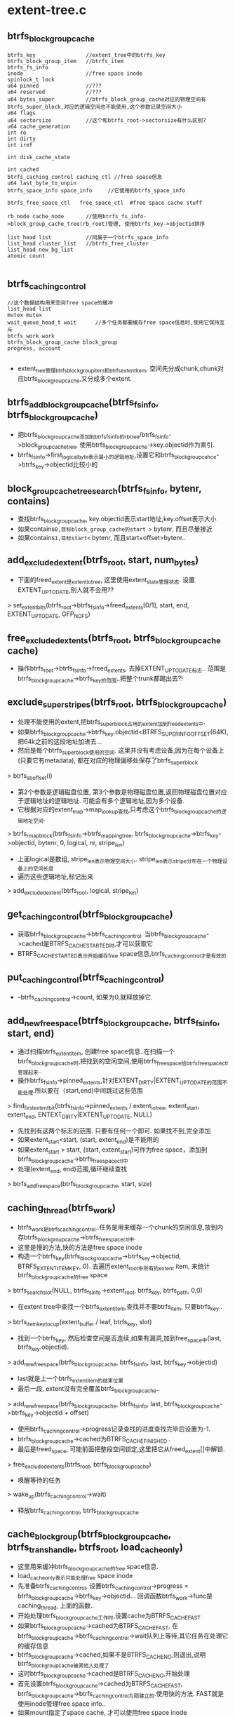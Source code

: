 * extent-tree.c

** btrfs_block_group_cache
   #+begin_src 
     btrfs_key                //extent_tree中的btrfs_key
     btrfs_block_group_item   //btrfs_item
     btrfs_fs_info     
     inode                    //free space inode
     spinlock_t lock
     u64 pinned               //???
     u64 reserved             //???
     u64 bytes_super          //btrfs_block_group_cache对应的物理空间有btrfs_super_block,对应的逻辑空间也不能使用,这个参数记录空间大小
     u64 flags
     u64 sectorsize           //这个和btrfs_root->sectorsize有什么区别?
     u64 cache_generation
     int ro
     int dirty
     int iref
    
     int disk_cache_state
    
     int cached
     btrfs_caching_control caching_ctl //free space信息
     u64 last_byte_to_unpin
     btrfs_space_info space_info     //它使用的btrfs_space_info
    
     btrfs_free_space_ctl   free_space_ctl  #free space cache stuff
    
     rb_node cache_node       //使用btrfs_fs_info->block_group_cache_tree(rb_root)管理, 使用btrfs_key->objectid排序
    
     list_head list           //同属于一个btrfs_space_info    
     list_head cluster_list   //btrfs_free_cluster
     list_head new_bg_list
     atomic count
   
   #+end_src
   

** btrfs_caching_control
   #+begin_src 
     //这个数据结构用来空间free space的缓冲
     list_head list      
     mutex mutex
     wait_queue_head_t wait      //多个任务都要缓存free space信息时,使用它保持互斥
     btrfs_work work
     btrfs_block_group_cache block_group
     progress, account
   
   #+end_src

   - extent_tree管理btrfs_block_group_item和btrfs_extent_item, 空间先分成chunk,chunk对应btrfs_block_group_cache,又分成多个extent.

** btrfs_add_block_group_cache(btrfs_fs_info, btrfs_block_group_cache)
   - 把btrfs_block_group_cache添加到btrfs_fs_info的rbtree/btrfs_fs_info->block_group_cache_tree, 使用btrfs_block_group_cache->key.objectid作为索引.
   - btrfs_fs_info->first_logical_byte表示最小的逻辑地址,设置它和btrfs_block_group_cahce->btrfs_key->objectid比较小的

** block_group_cache_tree_search(btrfs_fs_info, bytenr, contains)
   - 查找btrfs_block_group_cache, key.objectid表示start地址,key.offset表示大小
   - 如果contains=0,目标block_group_cache的start >= bytenr, 而且尽量接近
   - 如果contains=1,目标start<= bytenr, 而且start+offset>bytenr..  

** add_excluded_extent(btrfs_root, start, num_bytes)
   - 下面的freed_extent是extent_io_tree, 这里使用extent_state管理状态. 设置EXTENT_UPTODATE,别人就不会用??
   > set_extent_bits(btrfs_root->btrfs_fs_info->freed_extents[0/1], start, end, EXTENT_UPTODATE, GFP_NOFS)

** free_excluded_extents(btrfs_root, btrfs_block_group_cache cache)
   - 操作btrfs_root->btrfs_fs_info->freed_extents, 去掉EXTENT_UPTODATE标志.. 范围是btrfs_block_group_cache->btrfs_key的范围..把整个trunk都踢出去?!

** exclude_super_stripes(btrfs_root, btrfs_block_group_cache)
   - 处理不能使用的extent,把btrfs_super_block占用的extent加到freed_extents中. 
   - 如果btrfs_block_group_cache->btrfs_key.objectid<BTRFS_SUPER_INFO_OFFSET(64K), 把64k之前的这段地址加进去... 
   - 然后是每个btrfs_super_block使用的空间. 这里并没有考虑设备,因为在每个设备上(只要它有metadata), 都在对应的物理偏移处保存了btrfs_super_block
   > btrfs_sb_offset(i)
   - 第2个参数是逻辑磁盘位置, 第3个参数是物理磁盘位置,返回物理磁盘位置对应于逻辑地址的逻辑地址. 可能会有多个逻辑地址,因为多个设备.
   - 它根据对应的extent_map->map_lookup查找,只考虑这个btrfs_block_group_cache的逻辑地址空间. 
   > btrfs_rmap_block(btrfs_fs_info->btrfs_mapping_tree, btrfs_block_group_cache->btrfs_key->objectid, bytenr, 0, logical, nr, stripe_len)
   - 上面logical是数组, stripe_len表示物理空间大小. stripe_len表示stripe分布在一个物理设备上的空间长度
   - 遍历这些逻辑地址,标记出来
   > add_excluded_extent(btrfs_root, logical, stripe_len)

** get_caching_control(btrfs_block_group_cache)
   - 获取btrfs_block_group_cache->btrfs_caching_control. 当btrfs_block_group_cache->cached是BTRFS_CACHE_STARTED时,才可以获取它
   - BTRFS_CACHE_STARTED表示开始缓存free space信息,btrfs_caching_control才是有效的

** put_caching_control(btrfs_caching_control)
   - --btrfs_caching_control->count, 如果为0,就释放掉它.

** add_new_free_space(btrfs_block_group_cache, btrfs_fs_info, start, end)
   - 通过扫描btrfs_extent_item, 创建free space信息..在扫描一个btrfs_block_group_cache时,把找到的空闲空间,使用btrfs_free_space给btrfs_free_space_ctl管理起来..
   - 操作btrfs_fs_info->pinned_extents,针对EXTENT_DIRTY|EXTENT_UPTODATE的范围不能处理.所以要在（start,end)中间跳过这些范围
   > find_first_extent_bit(btrfs_fs_info->pinned_extents / extent_io_tree, extent_start, extent_end, ENTEXT_DIRTY|EXTENT_UPTODATE, NULL)
   - 先找到有这两个标志的范围. 只要有任何一个即可. 如果找不到,完全添加
   - 如果extent_start<start, (start, extent_end)是不能用的
   - 如果extent_start > start, (start, extent_start)可作为free space，添加到btrfs_block_group_cache->btrfs_free_space_ctl中
   - 处理(extent_end, end)范围,循环继续查找
   > btrfs_add_free_space(btrfs_block_group_cache, start, size)

** caching_thread(btrfs_work)
   - btrfs_work是btrfs_caching_control..任务是用来缓存一个chunk的空闲信息,放到内存btrfs_block_group_cache->btrfs_free_space_ctl中. 
   - 这里是慢的方法,快的方法是free space inode
   - 构造一个btrfs_key(btrfs_block_group_cache->btrfs_key->objectid, BTRFS_EXTENT_ITEM_KEY, 0).  去遍历extent_root中所有的extent item, 来统计btrfs_block_group_cache的free space
   > btrfs_search_slot(NULL, btrfs_fs_info->extent_root, btrfs_key, btrfs_path, 0,0)
   - 在extent tree中查找一个btrfs_extent_item,查找并不要btrfs_item, 只要btrfs_key..
   > btrfs_item_key_to_cup(extent_buffer / leaf, btrfs_key, slot)
   - 找到一个btrfs_key, 然后检查空间是否连续,如果有漏洞,加到free_space中(last, btrfs_key.objectid). 
   > add_new_free_space(btrfs_block_group_cache, btrfs_fs_info, last, btrfs_key->objectid)
   - last就是上一个btrfs_extent_item的结束位置
   - 最后一段, extent没有完全覆盖btrfs_block_group_cache..
   > add_new_free_space(btrfs_block_group_cache, btrfs_fs_info, last, btrfs_block_group_cache->btrfs_key->objectid + offset)
   - 使用btrfs_caching_control->progress记录查找的进度查找完毕后设置为-1.
   - btrfs_block_group_cache->cached为BTRFS_CACHE_FINISHED..
   - 最后是freed_space, 可能前面把整段空间锁定,这里把它从freed_extent[]中解锁.
   > free_excluded_extents(btrfs_root, btrfs_block_group_cache)
   - 唤醒等待的任务
   > wake_up(btrfs_caching_control->wait)
   - 释放btrfs_caching_control, btrfs_block_group_cache

** cache_block_group(btrfs_block_group_cache, btrfs_trans_handle, btrfs_root, load_cache_only)
   - 这里用来缓冲btrfs_block_group_cache的free space信息.
   - load_cache_only表示只能处理free space inode
   - 先准备btrfs_caching_control, 设置btrfs_caching_control->progress = btrfs_block_group_cache->btrfs_key->objectid... 回调函数btrfs_work->func是caching_thread, 上面的函数..
   - 开始处理btrfs_block_group_cache工作时,设置cache为BTRFS_CACHE_FAST
   - 如果btrfs_block_group_cache->cached为BTRFS_CACHE_FAST, 在btrfs_block_group_cache->btrfs_caching_control->wait队列上等待,其它任务在处理它的缓存信息
   - btrfs_block_group_cache->cached,如果不是BTRFS_CACHE_NO,则退出,说明btrfs_block_group_cache被其他人处理了
   - 这时btrfs_block_group_cache->cached是BTRFS_CACHE_NO,开始处理
   - 首先设置btrfs_block_group_cache->cached为BTRFS_CACHE_FAST, btrfs_block_group_cache->btrfs_caching_control为刚建立的.使用快的方法. FAST就是使用inode管理free space info..
   - 如果mount指定了space cache, 才可以使用free space inode
   > load_free_space_cache(btrfs_fs_info, btrfs_block_group_cache)
   - 如果返回1,说明没有问题,唤醒其他的任务
   > wake_up(btrfs_caching_control->wait)
   - 设置btrfs_block_group_cache->cache = BTRFS_CACHE_FINISHED等, 释放btrfs_caching_control. 直接退出
   - 如果失败了, 如果load_cache_only=1,只能使用free space inode,现在就是失败了,btrfs_block_group_cache->cached=BTRFS_CACHE_NO, 同时退出. 
   - 否则使用笨的方法,扫描所有的extent.设置btrfs_block_group_cache->cache = BTRFS_CACHE_STARTED.
   - 提交btrfs_work到caching_workers队列
   > list_add_tail(btrfs_caching_control->list, btrfs_fs_info->caching_block_groups)
   > btrfs_queue_worker(btrfs_fs_info->caching_workers, btrfs_caching_control->work)

** 总结
   - 上面是创建btrfs_block_group_cache的free space数据

** btrfs_lookup_first_block_group(btrfs_fs_info, bytenr)
   - 从btrfs_fs_info->block_group_cache_tree中查找btrfs_block_group_cache.. 注意不是contain.
   > block_group_cache_tree_search(btrfs_fs_info, bytenr, 0)

** btrfs_lookup_block_group(btrfs_fs_info, bytenr)
   - 上面2个的区别是当找不到准的时候,使用不包含的前一个,还是使用包含的这个....
   > block_group_cache_tree_search(btrfs_fs_info, bytenr, 1)

** btrfs_space_info
   #+begin_src 
	u64 flags;

	u64 total_bytes;	/* total bytes in the space,
				   this doesn't take mirrors into account */
	u64 bytes_used;		/* total bytes used,
				   this doesn't take mirrors into account */
	u64 bytes_pinned;	/* total bytes pinned, will be freed when the
				   transaction finishes */
	u64 bytes_reserved;	/* total bytes the allocator has reserved for
				   current allocations */
	u64 bytes_readonly;	/* total bytes that are read only */

	u64 bytes_may_use;	/* number of bytes that may be used for
				   delalloc/allocations */
	u64 disk_used;		/* total bytes used on disk */
	u64 disk_total;		/* total bytes on disk, takes mirrors into
				   account */

	/*
	 * we bump reservation progress every time we decrement
	 * bytes_reserved.  This way people waiting for reservations
	 * know something good has happened and they can check
	 * for progress.  The number here isn't to be trusted, it
	 * just shows reclaim activity
	 */
	unsigned long reservation_progress;

	unsigned int full:1;	/* indicates that we cannot allocate any more
				   chunks for this space */
	unsigned int chunk_alloc:1;	/* set if we are allocating a chunk */

	unsigned int flush:1;		/* set if we are trying to make space */

	unsigned int force_alloc;	/* set if we need to force a chunk
					   alloc for this space */

	struct list_head list;

	/* for block groups in our same type */
	struct list_head block_groups[BTRFS_NR_RAID_TYPES];
	spinlock_t lock;
	struct rw_semaphore groups_sem;
	wait_queue_head_t wait;
   #+end_src

** __find_space_info(btrfs_fs_info, flags)
   - btrfs_fs_info->space_info队列中找一个btrfs_space_info, 这里根据flags的type部分, data/meta/system

** btrfs_clear_space_info_full(btrfs_fs_info)
   - 文件系统添加了新的设备,又可以分配空间,清除所有btrfs_free_space->full
   - 遍历btrfs_fs_info->head队列上的btrfs_free_space

** btrfs_find_block_group(btrfs_root, search_start, search_hint, owner)
   - 遍历btrfs_fs_info->block_group_cache_tree上的btrfs_block_group_cache, 这里应该只能查找metadata的btrfs_block_group_cache
   - 分多次遍历查找
   - 第一遍从max(search_start,search_hint)开始,不处理ro的,factor是9
   - 第二遍从search_start开始
   - 第三遍从search_start开始,考虑ro的,factor是10
   > btrfs_lookup_first_block_group(btrfs_root->btrfs_fs_info, last)
   - 找到btrfs_block_group_cache, btrfs_block_group_cache必须包含BTRFS_BLOCK_GROUP_METADATA,而且有足够的剩余空间
   - btrfs_block_group_item->used+btrfs_block_group_cache->pinned+reserved < btrfs_key->offset * factor / 10

** btrfs_lookup_extent(btrfs_root, start, len)
   - 查找btrfs_extent_item, 根据btrfs_key(start, BTRFS_EXTENT_ITEM_KEY, len)
   > btrfs_alloc_path()
   > btrfs_search_slot(NULL, btrfs_fs_info->extent_root, btrfs_key, btrfs_path, 0, 0)

** btrfs_lookup_extent_info(btrfs_trans_handle, btrfs_root, bytenr, num_bytes, refs, flags)
   - 获取btrfs_extent_item->refs/flags
   - 构造btrfs_key(bytenr,BTRFS_EXTENT_ITEM_KEY, num_bytes),先获取btree的信息
   > btrfs_alloc_path()
   > btrfs_search_slot(btrfs_trans_handle, extent_root, btrfs_key, btrfs_path, 0, 0)
   - 获取btrfs_extent_item, (refs, generation, flags)
   > btrfs_extent_refs / btrfs_extent_flags()
   - 查找btrfs_delayed_ref_root中的信息,只需要btrfs_delayed_ref_head
   > btrfs_find_delayed_ref_head(btrfs_trans_handle, bytenr)
   - 获取btrfs_delayed_ref_head, 对于flags是 btrfs_delayed_ref_head->extent_op->update_flags, refs是btrfs_delayed_ref_head->btrfs_delayed_ref_node->ref_mod
   - 第二遍看起来,就是比第一遍明白很多很多..
   - 第三遍看起来,就是比第二遍明白很多

** back reference
   - back reference里面说明了谁索引这个extent，能够很快的找到使用者
   - block migration很方便.., fs shrink, storage pool maintenance
   - implicit backref是为non-shared tree blocks服务的,也是不直接的backref,它提供了索引者的btrfs_key和btrfs_root,可以根据搜索btree查找这个tree block
   - full backref就是直接索引,它就直接把索引者的位置记录在backref信息中.它用于不同的btrfs_root之间的tree block索引使用.很难说一个tree block属于那个btrfs_root. full backref可以代替implicit backref,但是它在cow使用时会变得复杂
   - 对于tree block,创建时使用implict backref添加对应的backref,有下面的索引和上面的索引.还有COW会释放backref,要修改2遍上面和下面的backref.
   - 对于上面的是不可避免的,也只有一个; 对于下面的,可能有很多的操作.如果使用implicit backref,根本不用修改.但当tree block的btrfs_key变化时,需要修改它所使用的指针的backref的btrfs_tree_block_info. 如果使用full backref,需要挨个修改
   - 当tree block有COW操作时,有4种情况
   - 如果tree block没有共享,它属于当前的btrfs_root,使用implicit backref,就不用修改.只要向下的指针没有改变.
   - 如果tree block没有共享,它不属于当前btrfs_root,它使用了full backref. 删除所有的full backref,使用implicit backref代替.
   - 如果tree block被共享,它属于当前btrfs_root,也使用implicit backref.对于向下的指针,使用full backref指向原来的tree block,增加使用计数.原来的implicit backref指向新的tree block.
   - 如果tree block被共享,它不属于当前btrfs_root,使用full backref.对于向下的指针,新的tree block使用implicit backref索引.
   - 所以对于tree block完全使用implicit backref,implicit bacref里面有btrfs_root和btrfs_node的信息,不用担心找不到或冲突.
   - 对于file extents, 也分implicit backref和full backref
   - 被不同的subvol/snapshots/generation, 或者不同的file; 或者文件的不同offset索引
   - 对于implicit backref, 包含的信息是
     - objectid of subvolume root
     - objectid of file holding reference
     - original offset in the file 
     - count, 索引数量. 
     - btrfs_key: objectid是extent起始位置, type是,  offset是前面3个的hash..
   - 对于full backref, btrfs_key->offset是btrfs_leaf的位置
     - btrfs_leaf中指向它的指针的个数.
   - 对于tree block
     - 它可能被不同的subvol索引
     - implicit backref和full backref只包含btrfs_key
     - 对于implicit backref, key offset是tree objectid
     - 对于full bakcref, key offset是父节点的extent的物理位置..
   
** hash_extent_data_ref(root_objectid, owner, offset)
   - 根据三个参数计算crc32..

** btrfs_tree_block_info
   #+begin_src 
     btrfs_disk_key key
     level
     //节点block的backref，key应该是节点block中的第一个key,仅仅根据key是找不到节点的,只会找到叶子节点.还得有level
   #+end_src

** btrfs_extent_data_ref
   #+begin_src 
     root      //subvol tree root objecitd
     objectid  //file inode objectid
     offset    //file offset
     count     //bookend
     // 文件数据extent的backref, 通过它能查找到相关的btrfs_file_extent_item,不一定和offset一致,但偏移肯定是btrfs_file_extent_item->extent_offset.
   #+end_src
   
** btrfs_shared_data_ref
   #+begin_src 
     count
   #+end_src
   
** btrfs_extent_inline_ref
   #+begin_src 
     type  //BTRFS_EXTENT_DATA_REF_KEY / BTRFS_SHARED_DATA_REF_KEY
     offset  //对于btrfs_extent_data_ref, 它被覆盖,对于btrfs_shared_data_ref,这是parent. 在单独的btrfs_item中,它在btrfs_key->offset中,对于封装在inline中,需要这个成员变量
     //这个数据结构包装btrfs_extent_data_ref / btrfs_shared_data_ref..
   #+end_src

** hash_extent_data_ref_item(extent_buffer, btrfs_extent_data_ref)
   - 根据btrfs_extent_data_ref计算hash值,作为btrfs_key->offset
   > btrfs_extent_data_ref_root(btrfs_leaf, btrfs_extent_data_ref)
   > btrfs_extent_data_ref_objectid(btrfs_leaf, btrfs_extent_data_ref)
   > btrfs_extent_data_ref_offset(btrfs_leaf, btrfs_extent_data_ref)
   > hash_extent_data_ref(root_objectid, owner, offset)

** match_extent_data_ref(extent_buffer, btrfs_extent_data_ref, root_objectid, owner, offset)
   - root => root_objectid,  objectid => owner,  offset => offset

** lookup_extent_data_ref(btrfs_trans_handle, btrfs_root, btrfs_path, bytenr, parent, root_objectid, owner, offset)
   - 找一个extent data的索引, extent_data中有两种, BTRFS_SHARED_DATA_REF_KEY / BTRFS_EXTENT_DATA_REF_KEY. 根据parent区分.
   - 构造btrfs_key, (bytenr, BTRFS_SHARED_DATA_REF_KEY, parent), 或者(bytenr, BTRFS_EXTENT_DATA_REF_KEY, hash) 
   > btrfs_search_slot(btrfs_trans_handle, btrfs_root, btrfs_key, btrfs_path, -1, 1)
   - 如果是BTRFS_SHARED_DATA_REF_KEY, 需要精确查找. 没找到就失败.
   - 如果是BTRFS_EXTENT_DATA_REF_KEY需要处理hash碰撞.
   > btrfs_header_nritems(btrfs_leaf)
   > btrfs_item_ptr(btrfs_leaf, btrfs_path->slot[0], btrfs_extent_data_ref)
   - 检查btrfs_extent_data_ref
   > match_extent_data_ref(btrfs_leaf, btrfs_extent_data_ref, root_objectid, owner, offset)

** insert_extent_data_ref(btrfs_trans_handle, btrfs_root, btrfs_path, bytenr, parent, root_objectid, owner, offset, refs_to_add)
   - 插入一个btrfs_shared_data_ref/btrfs_extent_data_ref,根据parent而定.
   - 构造btrfs_key, btrfs_key(bytenr, BTRFS_SHARED_DATA_REF_KEY/BTRFS_EXTENT_DATA_REF_KEY, parent/hash)
   > btrfs_insert_empty_item(btrfs_trans_handle, btrfs_root, btrfs_path, btrfs_key, size)
   - 如果返回的是-EEXIST, 说明原来有,只需要在原来的btrfs_item上面操作..
   - 如果是BTRFS_SHARED_DATA_REF_KEY, 填入refs_to_add, 可能本来有btrfs_shared_data_ref, 累加refs_to_add. 
   - 如果是BTRFS_EXTENT_DATA_REF_KEY, 验证btrfs_shared_data_ref数据, 比较这些参数,如果不匹配,hash碰撞.
   > match_extent_data_ref(..)
   > btrfs_insert_empty_item(...)
   - 然后填入所有这些参数,如果发现一个原来就有的,增加num_refs
   > btrfs_mark_buffer_dirty(extent_buffer)

** remove_extent_data_ref(btrfs_trans_handle, btrfs_root, btrfs_path, refs_to_drop)
   - btrfs_path里面有btrfs_item的位置, 可能是BTRFS_EXTENT_DATA_REF_KEY/BTRFS_SHARED_DATA_REF_KEY,修改num_refs,可能删除btrfs_item
   - btrfs_key->type区分BTRFS_EXTENT_DATA_REF_KEY/BTRFS_SHARED_DATA_REF_KEY
   - 获取ref_count
   > btrfs_extent_data_ref_count(btrfs_leaf, btrfs_extent_data_ref)
   > btrfs_shared_data_ref_count(btrfs_leaf, btrfs_shared_data_ref)
   - 修改计数,如果为0,删除节点,否则仅仅修改计数值..
   > btrfs_del_item(btrfs_trans_handle, btrfs_root, btrfs_path)
   > btrfs_mark_buffer_dirty(btrfs_leaf)

** extent_data_ref_count(btrfs_root, btrfs_path, btrfs_extent_inline_ref iref)
   - 如果参数btrfs_extent_inline_ref有效,使用它访问btrfs_shared_data_ref/btrfs_extent_data_ref, 否则使用btrfs_path中的btrfs_item
   - btrfs_extent_inline_ref是对这两种数据结构的包装, btrfs_extent_inline_ref->type表示BTRFS_SHARED_DATA_REF_KEY/BTRFS_EXTENT_DATA_REF_KEY..  btrfs_extent_inline_ref后面是对应的被包装数据
   > btrfs_extent_data_ref_count(extent_data, ref)
   > btrfs_shared_data_ref_count(extent_data, ref)
   - 如果iref无效,直接去btrfs_path中获取数据, btrfs_key.type决定了btrfs_item是2种的哪一种.

** lookup_tree_block_ref(btrfs_trans_handle, btrfs_root, btrfs_path, bytenr, parent, root_objectid)
   - 开始处理btree block
   - parent有效时，使用BTRFS_SHARED_BLOCK_REF_KEY,key是(bytenr, BTRFS_SHARED_BLOCK_REF_KEY, parent)
   - 如果parent无效,key=(bytenr/BTRFS_TREE_BLOCK_REF_KEY/root_objectid) 
   > btrfs_search_slot(btrfs_trans_handle, btrfs_root, btrfs_key, btrfs_path, -1, 1)
   > btrfs_search_slot(btrfs_trans_handle, btrfs_root, btrfs_key, btrfs_path, ..)

** insert_tree_block_ref(btrfs_trans_handle, btrfs_root, btrfs_path, bytenr, parent, root_objectid)
   - 插入空的btrfs_item,保存extent block的backref
   - 下面btrfs_item对应的size是0, btrfs_item指的数据是空的
   > btrfs_insert_empty_item(btrfs_trans_handle, btrfs_root, ..)

** extent_ref_type(parent, owner)
   - 检查back reference的类型,owner对于tree block是level,对于extent data是file inode_objectid. BTRFS_FIRST_FREE_OBJECTID == 256
   - owner<BTRFS_FIRST_FREE_OBJECTID parent>0 -> BTRFS_SHARED_BLOCK_REF_KEY
   - owner<BTRFS_FIRST_FREE_OBJECTID parent=0 -> BTRFS_TREE_BLOCK_REF_KEY
   - owner>=BTRFS_FIRST_FREE_OBJECTID parent>0 -> BTRFS_SHARED_DATA_REF_KEY
   - owner>=BTRFS_FIRST_FREE_OBJECTID parent=0 -> BTRFS_EXTENT_DATA_REF_KEY

** find_next_key(btrfs_path, level, key)
   - 获取btrfs_path上第level层的下一个btrfs_key.如果slots[level]是最后一个,level++,也就是看上一层.最后返回的节点可能是叶子也可能是内节点..
   > btrfs_item_key_to_cpu(...)
   > btrfs_node_key_to_cpu(...)

** btree_extent_item
   #+begin_src 
	__le64 refs;
	__le64 generation;
	__le64 flags;   //BTRFS_EXTENT_FLAG_TREE_BLOCK / BTRFS_EXTENT_FLAG_EXTENT_DATA
   #+end_src

** lookup_inline_extent_backref(btrfs_trans_handle, btrfs_root, btrfs_path, btrfs_extent_inline_ref, bytenr, num_bytes, parent, root_objectid, owner, offset, insert)
   - 看一下参数, (root_objectid, owner, offset)对应extent data的数据.. parent表示是否share.. (bytenr,num_bytes)表示extent的磁盘位置信息. owner用于区分tree block, 如果是tree block, 表示节点的level, 如果是extent data,表示inode objectid
   - 在btree中找一个btrfs_extent_inline_ref的结构,里面有对应的backref信息
   - 先确定要找的backref是什么类型
   > extent_ref_type(parent, owner)
   - 计算btrfs_item指向数据的最小长度
   > btrfs_extent_inline_ref_size(want)
   - 构造btrfs_key(bytenr, BTRFS_EXTENT_ITEM_KEY, num_bytes)
   > btrfs_search_slot(btrfs_trans_handle, btrfs_root, btrfs_key, btrfs_path, size, 1)
   > btrfs_item_size_nr(extent_buf, slot)
   - 节点的大小..节点是btrfs_extent_item,它后面的数据有多种解释..
   > btrfs_item_ptr(extent_buffer, i, btrfs_extent_item)
   - 如果flags是BTRFS_EXTENT_FLAG_TREE_BLOCK, 说明这个extent用于tree block, btrfs_extent_item后面是btrfs_tree_block_info,通过它找到这个树(内部)节点. 后面是btrfs_extent_inline_ref数组.
   - 这里获取的type和上面计算的want也需要比较
   > btrfs_extent_inline_ref_type(extent_buffer, offset)
   > btrfs_extent_inline_ref_size(type)
   - 遍历里面的btrfs_extent_inline_ref.
   - 如果是BTRFS_EXTENT_DATA_REF_KEY, 比较(root_objectid,owner,offset). 对于这种遍历,考虑hash碰撞的情况,如果offset<hash,就退出遍历. hash只会增加. 
   > btrfs_extent_inline_ref_offset(extent_buffer, btrfs_extent_inline_ref)
   - 对于BTRFS_SHARED_DATA_REF_KEY和BTRFS_SHARED_BLOCK_REF_KEY.
   - btrfs_extent_inline_ref->offset是parent.
   - 对于BTRFS_TREE_BLOCK_REF_KEY,  offset就是root_objectid
   - 如果insert!=0,表示要插入inline的信息,需要保证没有其他btrfs_item指向backref信息
   - 检查下一个btrfs_key,确保它的type不是BTRFS_SHARED_BLOCK_REF_KEY等
   > find_next_key(btrfs_path, 0, btrfs_key)

** setup_inline_extent_backref(btrfs_trans_handle, btrfs_root, btrfs_path, btrfs_extent_inline_ref, parent, root_objectid, owner, offset, refs_to_add, btrfs_delayed_extent_op)
   - 把btrfs_delayed_ref_head的信息写回btree,写到btrfs_extent_inline_ref指向的位置
   - 参数btrfs_extent_inline_ref指向btrfs_extent_item里面的一个位置,把参数填充到这个位置
   > btrfs_item_ptr(extent_buffer, slot, btrfs_extent_item)
   - 根据不同的类型,填充不同的信息
   > extent_ref_type(parent, owner)
   > btrfs_extent_inline_ref_size(type)
   > btrfs_extent_item(btrfs_trans_handle, btrfs_root, btrfs_path, size)
   - 获取btrfs_extent_item->refs, 增加refs_to_add
   > btrfs_extent_refs(extent_buffer, btrfs_extent_item)
   > btrfs_set_extent_refs(extent_buffer, btrfs_extent_item)
   - 更新btrfs_extent_item->flags和tree block的索引节点的btrfs_key信息
   > __run_delayed_extent_op(btrfs_delayed_extent_op)
   - 这里的btrfs_item指向的数据区已经扩大,需要移动数据
   - BTRFS_EXTENT_DATA_REF_KEY: 插入 root_objectid/owner/offset/refs_to_add
   - BTRFS_SHARED_DATA_REF_KEY: refs_to_add, parent
   - BTRFS_SHARED_BLOCK_REF_KEY: parent
   - BTRFS_TREE_BLOCK_REF_KEY: root_objectid
   > btrfs_mark_buffer_dirty(extent_buffer)

** lookup_extent_backref(btrfs_trans_handle, btrfs_root, btrfs_path, btrfs_extent_inline_ref **, bytenr, num_bytes, parent, root_objectid, owner, offset)
   - 先找到btrfs_extent_item中的btrfs_extent_inline_ref数组
   > lookup_inline_extent_backref(btrfs_trans_handle, btrfs_root, btrfs_path, btrfs_extent_inline_ref **, ..., 0)
   - 如果找不到inline backref,找btrfs_item, 如过owner < BTRFS_FIRST_FREE_OBJECTID,就是tree block
   > lookup_tree_block_ref(btrfs_trans_handle, btrfs_root, btrfs_path, bytenr, parent, root_objectid)
   - 否则是extent data
   > lookup_extent_data_ref(...)
   - 返回时btrfs_path指向了backref的信息
   - 对于implicit backref, tree block只能有1个.它在btrfs_extent_item里面

** update_inline_extent_backref(btrfs_trans_handle, btrfs_root, btrfs_path, btrfs_extent_inline_ref, refs_to_mod, btrfs_delayed_extent_op)
   - 上面是插入btrfs_inline_extent_ref,这里是更新btrfs_extent_item/btrfs_inline_extent_inline_ref信息
   - 首先为btrfs_extent_inline_ref,扩大btrfs_extent_item的空间
   > btrfs_item_ptr(extent_buffer, slot, btrfs_extent_item)
   > btrfs_extent_refs(extent_buffer, btrfs_extent_item)
   - btrfs_path里面指向btrfs_extent_item, 更新btrfs_extent_item->refs
   > btrfs_set_extent_refs(...)
   - 更新btrfs_extent_item->flags,以及btrfs_tree_block_info
   > __run_delayed_extent_op(btrfs_delayed_extent_op)
   - 然后修改对应的btrfs_extent_inline_ref的计数
   - 对于tree block,一个btrfs_extent_inline_ref只有一个计数,因为指针是唯一的,不可能一个节点多次索引一个子节点,所以refs_to_mod必须是-1,这里是要删除指针.
   - 对于extent data来说,需要使用内部的计数
   > btrfs_extent_data_ref_count(extent_buffer, btrfs_extent_data_ref)
   > btrfs_shared_data_ref_count(extent_buffer, btrfs_shared_data_ref)
   - 更新内部内部计数
   > btrfs_set_extent_data_ref_count(..)
   > btrfs_set_shared_data_ref_count(...)
   - 如果内部计数变为0,需要删除相关btrfs_extent_inline_ref
   > btrfs_extent_inline_ref_size(type)
   > btrfs_item_size_nr(extent_buffer, slot)
   > memmove_extent_buffer(...)
   > btrfs_truncate_item(btrfs_trans_handle, ...)
   - 上面会移动btrfs_leaf中的节点数据,然后修改节点头数据..
   > btfs_mark_buffer_dirty(extent_buffer)

** insert_inline_extent_backref(btrfs_trans_handle, btrfs_root, btrfs_path, bytenr, num_bytes, parent, root_objectid, owner, offset, refs_to_add, btrfs_delayed_extent_op)
   - 把backref数据写到inline数组中,它保证btrfs_extent_item的存在.
   - 先找对应的btrfs_extent_item
   > lookup_inline_extent_backref(btrfs_trans_handle...)
   - 如果有对应的btrfs_extent_inline_ref,更新它
   > update_inline_extent_backref(...)
   - 如果没有创建一个新的
   > setup_inline_extent_backref(...)

** insert_extent_backref(btrfs_trans_handle, btrfs_root, btrfs_path, bytenr, parent, root_objectid, owner, offset, refs_ro_add)
   - 把backref数据写到btree中,使用独立的btrfs_item,而不使用inline数组
   - 使用owner区分tree block和extent data. 这里是增加计数!
   - 如果是tree block, refs_to_add必须是1,而且btree就是简单的插入,不用关合并或冲突,他们的计数都是1
   > insert_tree_block_ref(btrfs_trans_handle, btrfs_root, btrfs_path, bytenr, parent, root_objectid)
   - 对于extent data,复杂一些,他们需要合并计数
   > insert_extent_data_ref(btrfs_trans_handle, btrfs_root, btrfs_path, bytenr, parent, root_objectid, owner, offset, refs_to_add)

** remove_extent_backref(btrfs_trans_handle, btrfs_root, btrfs_path, btrfs_extent_inline_ref, refs_to_drop, is_data)
   - 减小backref使用计数
   - 如果参数btrfs_extent_inline_ref有小,更新对应的计数,可能删除btrfs_extent_inline_ref
   > update_inline_extent_backref(btrfs_trans_handle, btrfs_root, btrfs_path, btrfs_extent_inline_ref, -refs_to_drop, NULL)
   - 否则是btrfs_item形式的,如果is_data!= 0, 操作extent data, 更新索引计数,可能删除btrfs_item
   > remove_extent_data_ref(btrfs_trans_handle, ...)
   - 对于tree block,不用考虑合并计数,直接删除btrfs_item
   > btrfs_del_item(btrfs_trans_handle, btrfs_root, btrfs_path)

** btrfs_issue_discard(block_device, start, len)
   - 发送discard/trim请求..
   > blkdev_issue_discard(block_device, start>>9, len>>9, GFP_NOFS, 0)

** btrfs_discard_extent(btrfs_root, bytenr, num_bytes, actual_bytes)
   - 在释放extent空间时会发送discard操作
   - 构造discard bio, 在volume.c中,但这里才发送bio请求
   > btrfs_map_block(btrfs_root->btrfs_fs_info, REQ_DISCARD, bytenr, num_bytes, btrfs_bio, 0)
   - 遍历btrfs_bio->num_stripes, btrfs_bio_stripe数组, 其实主要用里面的btrfs_bio_stripe数组
   > btrfs_issue_discard(btrfs_bio_stripe->btrfs_device->block_device, btrfs_bio_stripe->physical, btrfs_bio_stripe->length)
   - 上面这些参数就是整个btrfs_bio_stripe. btrfs_device->can_discard记录了设备是否支持discard.

** btrfs_inc_extent_ref(btrfs_trans_handle, btrfs_root, bytenr, num_bytes, parent, root_objectid, owner, offset, for_cow)
   - 构造btrfs_delayed_ref_node记录bakcref信息
   - 如果是owner<BTRFS_FIRST_FREE_OBJECTID, 处理tree block
   > btrfs_add_delayed_tree_ref(btrfs_fs_info, btrfs_trans_handle, bytenr, num_bytes, parent, root_objectid, owner, BTRFS_ADD_DELAYED_REF, NULL, for_cow)
   - 否则就是extent data.
   > btrfs_add_delayed_data_ref(btrfs_fs_info, btrfs_trans_handle, bytenr, num_bytes, parent, root_objectid, owner, offset, BTRFS_ADD_DELAYED_REF, NULL, for_cow)
   - 这些怎么不在delayed ref实现?! extent data比tree block复杂
     
** __btrfs_inc_extent_ref(btrfs_trans_handle, btrfs_root, bytenr, num_bytes, parent, root_objectid, owner, offset, refs_to_add, btrfs_delayed_extent_op)
   - backref信息有2种,一种是inline,就在btrfs_extent_item后面的数组中,另一种就是直接的btrfs_item,可能因为inline形式的大小受限,所以如果btrfs_extent_item容纳不了，就添加另一种..
   - 先尝试inline的形式,创建或更新对应的btrfs_extent_inline_ref
   > btrfs_alloc_path()
   > insert_inline_extent_backref(btrfs_trans_handle, btrfs_root->btrfs_fs_info->extent_root, bytenr, num_bytes, parent, root_objectid, owner, offset, refs_to_add, btrfs_delayed_extent_op)
   - 如果上面返回EAGAIN, 说明inline不行了..btrfs_item形式
   - 先更新btrfs_extent_item,再创建或更新单独的btrfs_item
   - 这时的btrfs_path指向btrfs_extent_item, 更新它的refs
   > btrfs_extent_refs(extent_buffer, item)
   > btrfs_set_extent_refs(extent_buffer, item, refs+refs_to_add)
   - 修改btrfs_extent_item->flags, btrfs_tree_block_info
   - __run_delayed_extent_op(btrfs_delayed_extent_op, extent_buffer, item)
   > btrfs_mark_buffer_dirty(extent_buffer)
   - 然后添加直接的btrfs_item
   > insert_extent_backref(btrfs_trans_handle, btrfs_root->btrfs_fs_info->extent_root, btrfs_path, bytenr, parent, root_objectid, owner, offset, refs_to_add)

** btrfs_delayed_ref_node
   #+begin_src 
	struct rb_node rb_node;

	/* the starting bytenr of the extent */
	u64 bytenr;

	/* the size of the extent */
	u64 num_bytes;

	/* seq number to keep track of insertion order */
	u64 seq;

	/* ref count on this data structure */
	atomic_t refs;

	/*
	 * how many refs is this entry adding or deleting.  For
	 * head refs, this may be a negative number because it is keeping
	 * track of the total mods done to the reference count.
	 * For individual refs, this will always be a positive number
	 *
	 * It may be more than one, since it is possible for a single
	 * parent to have more than one ref on an extent
	 */
	int ref_mod;

	unsigned int action:8;
	unsigned int type:8;
	/* is this node still in the rbtree? */
	unsigned int is_head:1;
	unsigned int in_tree:1;
   #+end_src

** btrfs_delayed_extent_io
   #+begin_src 
	struct btrfs_disk_key key;
	u64 flags_to_set;
	unsigned int update_key:1;
	unsigned int update_flags:1;
	unsigned int is_data:1;
   #+end_src

** btrfs_delayed_tree_ref
   #+begin_src 
	struct btrfs_delayed_ref_node node;
	u64 root;
	u64 parent;
	int level;
   #+end_src

** btrfs_delayed_data_ref 
   #+begin_src 
	struct btrfs_delayed_ref_node node;
	u64 root;
	u64 parent;
	u64 objectid;
	u64 offset;
   #+end_src
   - 这边也有对应的2套, 分开tree block / extent data, 也是包装btrfs_delayed_ref_node.

** run_delayed_data_ref(btrfs_trans_handle, btrfs_root, btrfs_delayed_ref_node, btrfs_delayed_extent_op, inser_reserved)
   - 这里把btrfs_delayed_ref_node贴过来, 根据它的数据更新btree
   - 处理extent data的delayed ref操作..
   - 创建btrfs_key (btrfs_delayed_ref_node->bytenr, BTRFS_EXTENT_ITEM_KEY, num_bytes)查找btrfs_extent_item
   - btrfs_delayed_data_ref->type是BTRFS_SHARED_DATA_REF_KEY/BTRFS_EXTENT_DATA_REF_KEY. 
   - 获取btrfs_delayed_data_ref
   > btrfs_delayed_node_to_data_ref(btrfs_delayed_ref_node)
   - 如果是BTRFS_SHARED_DATA_REF_KEY, 获取parent = btrfs_delayed_data_ref->parent, 否则需要root_objectid
   - 如果insert_reserved=1, action=BTRFS_ADD_DELAYED_REF,这里时分配extent,插入btrfs_extent_item和btrfs_extent_inline_ref,同时更新空间的使用信息
   > alloc_reserved_file_extent(btrfs_trans_handle, btrfs_root, parent, ref_root, flags, objectid, offset, btrfs_key, btrfs_delayed_ref_node->ref_mode, btrfs_delayed_extent_op)
   - action=BTRFS_ADD_DELAYED_REF,插入inline或item的backref数据
   > __btrfs_inc_extent_ref(btrfs_trans_handle, btrfs_root, bytenr, num_bytes, parent, ref_root, objectid, ..)
   - action=BTRFS_DROP_DELAYED_REF,删除backref数据,可能把btrfs_extent_item一块删除,还有checksum数据
   > __btrfs_free_extent(btrfs_trans_handle, btrfs_root, ...)
   - btrfs_delayed_ref_node->type有4种情况
   - BTRFS_ADD_DELAYED_REF 增加索引计数
   - BTRFS_DROP_DELAYED_REF  减小索引计数
   - BTRFS_ADD_DELAYED_EXTENT 创建新的btrfs_extent_item
   - BTRFS_UPDATE_DELAYED_HEAD 更新除了计数的其他信息

** __run_delayed_extent_op(btrfs_delayed_extent_op, extent_buffer, btrfs_extent_item)
   - 处理btrfs_delayed_extent_op->update_flags/update_key, 第一个是添加flags,第二个是更新btrfs_tree_block_info中的btrfs_key
   > btrfs_set_extent_flags(extent_buffer, btrfs_extent_item, flags)
   > btrfs_set_tree_block_key(extent_buffer, btrfs_tree_block_info, btrfs_delayed_extent_op->btrfs_key)

** run_delayed_extent_op(btrfs_trans_handle, btrfs_root, btrfs_delayed_ref_node, btrfs_delayed_extent_op)
   - 根据btrfs_delayed_extent_op更新btree中的信息
   - 构造btrfs_key(bytenr, BTRFS_EXTENT_ITEM_KEY, num_bytes)
   > btrfs_search_slot(btrfs_trans_handle, btrfs_root->btrfs_fs_info->extent_root, btrfs_key, path, 0, 1)
   - 准备好btrfs_extent_item
   > __run_delayed_extent_op(btrfs_delayed_extent_op, btrfs_delayed_ref_head)
   > btrfs_mark_buffer_dirty(extent_buffer)

** run_delayed_tree_ref(btrfs_trans_handle, btrfs_root, btrfs_delayed_ref_node, btrfs_delayed_extent_op, insert_reserved)
   - 上面的btrfs_delayed_ref_node是btrfs_delayed_data_ref,这里是btrfs_delayed_tree_ref, 操作tree block
   - 获取btrfs_delayed_tree_ref
   > btrfs_delayed_node_to_tree_ref(btrfs_delayed_ref_node)
   - 如果insert_reserved=1, action=BTRFS_ADD_DELAYED_REF,创建btrfs_extent_item,btrfs_tree_block_info和btrfs_extent_inline_ref. 从btrfs_delayed_extent_op中获取信息,设置新的btrfs_tree_block_info
   > alloc_reserved_tree_block(btrfs_trans_handle, btrfs_root, parent, ...)
   - action = BTRFS_ADD_DELAYED_REF, 增加索引计数
   > __btrfs_inc_extent_ref(btrfs_trans_handle, btrfs_root, bytenr, num_bytes, parent, ref_root, level, 0, 1, btrfs_delayed_extent_op)
   - BTRFS_DROP_DELAYED_REF
   > __btrfs_free_extent(btrfs_trans_handle, ...)

** run_one_delayed_ref(btrfs_trans_handle, btrfs_root, btrfs_delayed_ref_node, btrfs_delayed_extent_op, insert_reserved)
   - 处理btrfs_delayed_ref_node,把它的信息写回btree.
   - 如果是btrfs_delayed_ref_head,?? 他是什么作用? insert_resered=1时,要删除这段空间,还有对应的csum数据?! reserved的数据变为pinned的数据
   > btrfs_delayed_ref_is_head(...)
   > btrfs_pin_extent(btrfs_root, btrfs_delayed_ref_node->bytenr, num_bytes, 1)
   - 对于其他情况,区分tree block和extent data
   > run_delayed_tree_ref(btrfs_trans_handle, btrfs_root, btrfs_delayed_ref_node, ...)
   > run_delayed_data_ref(...)

** select_delayed_ref(btrfs_delayed_ref_head)
   - 所有的btrfs_delayed_ref_node使用rb tree管理,节点排序使用btrfs_delayed_ref_node->bytenr. 相同的bytenr, btrfs_delayed_ref_head放在最后
   - 向前遍历相同bytenr的btrfs_delayed_ref_node, 先找BTRFS_ADD_DELAYED_REF,然后找BTRFS_DROP_DELAYED_REF.对于其他的呢?
   - btrfs_delayed_ref_head是一个特殊的node, 它锁住一段空间的back ref 操作  .
   > rb_pref(btrfs_delayed_ref_head->btrfs_delayed_ref_node->rb_node)

** run_cluster_refs(btrfs_trans_handle, btrfs_root, list_head)
   - btrfs_delayed_ref_root管理所有的btrfs_delayed_ref_node, 他就是btrfs_t
rans_handle->btrfs_transaction->delayed_refs.  
   - list_head队列上是btrfs_delayed_ref_head. 同样在btrfs_delayed_ref_root中, 它就是在里面寻出来的一批.遍历这些btrfs_delayed_ref_head.
   - 先锁住btrfs_delayed_ref_head->mutex
   > btrfs_delayed_ref_lock(btrfs_trans_handle, btrfs_delayed_ref_head)
   - 合并多余的btrfs_delayed_ref_node
   > btrfs_merge_delayed_refs(btrfs_trans_handle, btrfs_fs_info, delayed_refs, btrfs_delayed_ref_head)
   - 找一个btrfs_delayed_ref_node
   > select_delayed_ref(btrfs_delayed_ref_head)
   - 检查btrfs_delayed_data_ref->seq，如果是最新的,这个btrfs_delayed_ref_head不能处理?!
   > btrfs_check_delayed_seq(btrfs_fs_info, btrfs_delayed_ref_head, btrfs_delayed_ref_node->seq)
   - 处理找到的btrfs_delayed_ref_node, 从rb tree中释放  btrfs_delayed_ref_root->num_entries --
   > rb_erase(btrfs_delayed_ref_node->rb_node, btrfs_delayed_ref_root->root)
   - 修改btrfs_delayed_ref_head->ref_mode 减去相应的索引计数
   - 提交它的索引信息, 如果需要插入或修改btrfs_extent_item,处理第一个btrfs_delayed_ref_node时就需要做
   > run_one_delayed_ref(btrfs_trans_handle, btrfs_root, btrfs_delayed_ref_node, btrfs_delayed_extent_op, must_insert_reserved)
   - 释放btrfs_delayed_ref_node/btrfs_delayed_extent_op
   > btrfs_free_delayed_extent_op(btrfs_delayed_extent_op)
   > btrfs_put_delayed_ref(btrfs_delayed_ref_node)
   - 如果选不出来,可能是更新btrfs_extent_item的,处理btrfs_delayed_extent_op
   > run_delayed_extent_op(btrfs_trans_handle, ...)
   - 如果选不出来,但是btrfs_delayed_ref_head->must_insert_reserved/btrfs_delayed_extent_op有效,说明它被创建后又被删除,需要释放它的空间?
   > run_one_delayed_ref(btrfs_trans_handle, ...)
   - 这这个函数里面释放reserved空间给pinned,如果是data,释放csum. 这可能解释一些,空间是先分配,然后创建对应的btrfs_extent_item.这里虽然没有创建btrfs_extent_item,但从btrfs_block_group_cache中已经分配了,所以要回收.

** btrfs_delayed_refs_qgroup_accounting(btrfs_trans_handle, btrfs_fs_info)
   - qgroup_update封装delayed ref, ops, btrfs_trans_handle->qgroup_ref_list队列上是qgroup_update
   > btrfs_qgoup_account_ref(btrfs_trans_handle, btrfs_fs_info, qgroup_update->btrfs_delayed_ref_node, qgroup_update->btrfs_delayed_extent_op)
   > btrfs_put_tree_mod_seq(btrfs_fs_info, btrfs_trans_handle->seq_list)
   - qgroup? 什么东西???

** refs_newer(btrfs_delayed_ref_root, seq, count)
   - 检查btrfs_delayed_ref_root->ref_seq, 它是否在(seq,count)范围内?

** btrfs_run_delayed_refs(btrfs_trnas_handle, btrfs_root, count)
   - 先处理qgroup.
   - count表示需要处理的btrfs_delayed_ref_node的个数..
   - 如果为-1,表示全部处理, 如果为0,表示处理大部分..  run_all/run_most.. 如果为run_most, 设置它为btrfs_delayed_ref_root->num_entries*2.
   > btrfs_delayed_refs_qgroup_accounting(btrfs_trans_handle, btrfs_root->btrfs_fs_info)
   - 如果不是run_all/run_most, 检查btrfs_delayed_ref_root->procs_running_refs, 如果不为0, 说明其他任务在处理..
   > atomic_cmpxchg(btrfs_delayed_ref_root->procs_running_refs, 0, 1)
   - 检查btrfs_delayed_ref_root->num_entries, 如果少于16348, 直接退出..  这个太少??
   - 否则需要等待在btrfs_delayed_ref_root->wait队列上等待..
   > refs_newer(btrfs_delayed_ref_root, seq, 256)
   - 被唤醒后,检查seq, 增长了,就直接退出,不再处理
   - 开始循环处理, 如果不是run_all/run_most, 应该只有一个任务, 对于run_all/run_most, 无所谓多个!
   - 然后找一些btrfs_delayed_ref_head, 使用了btrfs_delayed_ref_root->run_delayed_start,表示按照磁盘位置顺序处理
   > btrfs_find_ref_cluster(btrfs_trans_handle, clusters, btrfs_delayed_ref_root->run_delayed_start)
   > run_clustered_refs(btrfs_trans_handle, btrfs_root, list_head)
   - 增加btrfs_delayed_ref_root->ref_seq.. 上面返回的就是处理的btrfs_delayed_ref_node数量..
   - 循环退出的条件是count变为0, 或者在非run_all/run_most时,btrfs_delayed_ref_root->num_heads_ready<64..
   - 如果是run_all, 检查btrfs_trans_handle->new_bgs, 如果非空,创建对应的btrfs_block_group_cache
   > btrfs_create_pending_block_groups(btrfs_trans_handle, btrfs_root)
   - 再次检查btrfs_delayed_ref_root, 如果队列上第一个是btrfs_delayed_ref_head / btrfs_delayed_ref_node, 需要重新处理.为何第一个会是btrfs_delayed_ref_head?!
   > wake_up(btrfs_delayed_ref_root->wait)
   - 如果不是等待1s,再重新检查是否还有新的btrfs_delayed_ref_node
   - 最后唤醒等待的..

** btrfs_set_disk_extent_flags(btrfs_trans_handle, btrfs_root, bytenr, num_bytes, flags, is_data)
   - 创建btrfs_delayed_extent_op, 设置flags_to_set, update_falgs
   > btrfs_add_delayed_extent_op(btrfs_root->btrfs_fs_info, btrfs_trans_handle, bytenr, num_bytes, btrfs_delayed_extent_op)
   - 这个函数里会创建一个btrfs_delayed_ref_head.

** check_delayed_ref(btrfs_trans_handle, btrfs_root, btrfs_path, objectid, offset, bytenr)
   - 检查在btrfs_delayed_ref_root中,bytenr对应的btrfs_delayed_ref_node是否有效
   - 先在btrfs_trans_handle->btrfs_delayed_ref_root上面找一个btrfs_delayed_ref_head
   > btrfs_find_delayed_ref_head(btrfs_trans_handle, bytenr)
   - 检查它的前一个btrfs_delayed_ref_node, 它必须是BTRFS_EXTENT_DATA_REF_KEY 
   - 检查btrfs_delayed_data_ref之前的btrfs_delayed_ref_node, 两者的bytenr/seq不能完全一样.不能有多个索引?!
   - 检查btrfs_delayed_data_ref的(root,objectid,offset)和(btrfs_root->btrfs_key->objectid, objectid, offset)

** check_committed_ref(btrfs_trans_handle, btrfs_root, btrfs_path, objectid, offset, bytenr)
   - 检查extent data的backref,它必须是BTRFS_EXTENT_DATA_REF_KEY,类型, 在btrfs_extent_item里面只有一个btrfs_extent_inline_ref
   - 查找btrfs_extent_item,构造btrfs_key(bytenr, BTRFS_EXTENT_ITEM_KEY, -1). 
   > btrfs_search_slot(NULL, extent_root, btrfs_key, btrfs_path, 0, 0)
   - 然后从btrfs_extent_item里面获取btrfs_extent_inline_ref和btrfs_extent_data_ref
   - 比较btrfs_extent_item的size
   - 比较generation <= btrfs_root->btrfs_root_item->last_snapshot
   - 比较btrfs_extent_inline_ref->type必须是BTRFS_EXTENT_DATA_REF_KEY
   - 比较btrfs_extent_item->refs和btrfs_extent_inline_ref->count
   - 比较btrfs_extent_data_ref->root和btrfs_root->btrfs_key.objectid
   - 比较btrfs_extent_data_ref->objectid/offset和参数一致

** btrfs_cross_ref_exist(btrfs_trans_handle, btrfs_root, objectid, offset, bytenr)
   - 检查extent是否有其他索引?如果只有BTRFS_EXTENT_DATA_REF_KEY,就是没有被其他subvolume共享?!
   - 先检查btree中已有的信息,结构有3中,-ENOENT, 0, 1. 1表示不满足要求
   > check_committed_ref(btrfs_trans_handle, btrfs_root, btrfs_path, objectid, offset, bytenr)
   - 然后检查delayed的信息
   > check_delayed_ref(btrfs_trans_handle, btrfs_root, btrfs_path, objectid, offset, bytenr)
   - 如果找不到或者满足要求,返回0. 否则返回1,不满足要求,有共享.

** __btrfs_mod_ref(btrfs_trans_handle, btrfs_root, extent_buffer, full_backref, inc, for_cow)
   - extent_buffer是btree的节点,可能是叶子节点, 如果不是叶子节点,它里面是btrfs_key_ptr数组,每个都指向一个tree block extent.. 如果是叶子节点，可能有一些btrfs_file_extent_item, 它指向了file data extent..
   - 遍历extent_buffer中的所有指针,获取对应的extent, 增加/减小extent backref.
   - btrfs_header->owner表示它属于那个btrfs_root?!
   > btrfs_header_owner(extent_buffer)
   - 修改backref使用的函数是btrfs_inc_extent_ref / btrfs_free_extent
   - 根据full_backref计算parent, 如果full_backref != 0, parent就是extent_buffer->start.也就是父节点的位置
   > btrfs_header_nritems(extent_buffer)
   > btrfs_header_level(extent_buffer)
   - 先处理level==0, 检查子节点, 只处理BTRFS_EXTENT_DATA_KEY / btrfs_file_extent_item
   > btrfs_item_ptr(extent_buffer, i, btrfs_file_extent_item)
   - btrfs_file_extent_item->type不能是BTRFS_FILE_EXTENT_INLINE
   > btrfs_file_extent_type(extent_buffer, f)
   - btrfs_file_extent_item->bytenr不是0, 0是hole
   > btrfs_file_extent_disk_bytenr(extent_buffer, btrfs_file_extent_item)
   - 从btrfs_file_extent_item中获取bytenr/num_bytes/offset.. 但btrfs_file_extent_item->offset并不是文件offset, 而是extent内部offset, 需要使用btrfs_key.offset - offset获取extent在文件中的offset
   > process_func(btrfs_trans_handle, btrfs_root, bytenr, num_bytes, parent, ref_root, btrfs_key->objectid, offset, for_cow)
   - 如果level>0, 对于tree block extent, 索引的是btrfs_node/btrfs_leaf. num_bytes是nodesize/leafsize
   - 找到子节点
   > btrfs_node_blockptr(extent_buffer, i)
   > process_func(btrfs_trans_handle, btrfs_root, bytenr, num_bytes, parent, ref_root, level-1, 0, for_cow)
   - 这里的数据结构设计的太复杂!!
 
** btrfs_inc_ref(btrfs_trans_handle, btrfs_root, extent_buffer, full_backref, for_cow)
   > __btrfs_mod_ref(btrfs_trans_handle, btrfs_root, extent_buffer, full_backref, 1, for_cow)

** btrfs_dec_ref(...)
   - 索引少了1个..

** 总结
   - 通过索引计数来分配或释放btrfs_extent_item. btrfs_block_group_cache里面的free space分配空间,这里记录对extent的使用.

** btrfs_space_info
   #+begin_src 
	u64 flags;

	u64 total_bytes;	/* total bytes in the space,
				   this doesn't take mirrors into account */
	u64 bytes_used;		/* total bytes used,
				   this doesn't take mirrors into account */
	u64 bytes_pinned;	/* total bytes pinned, will be freed when the
				   transaction finishes */
	u64 bytes_reserved;	/* total bytes the allocator has reserved for
				   current allocations */
	u64 bytes_readonly;	/* total bytes that are read only */

	u64 bytes_may_use;	/* number of bytes that may be used for
				   delalloc/allocations */
	u64 disk_used;		/* total bytes used on disk */
	u64 disk_total;		/* total bytes on disk, takes mirrors into
				   account */

	/*
	 * we bump reservation progress every time we decrement
	 * bytes_reserved.  This way people waiting for reservations
	 * know something good has happened and they can check
	 * for progress.  The number here isn't to be trusted, it
	 * just shows reclaim activity
	 */
	unsigned long reservation_progress;

	unsigned int full:1;	/* indicates that we cannot allocate any more
				   chunks for this space */
	unsigned int chunk_alloc:1;	/* set if we are allocating a chunk */

	unsigned int flush:1;		/* set if we are trying to make space */

	unsigned int force_alloc;	/* set if we need to force a chunk
					   alloc for this space */

	struct list_head list;

	/* for block groups in our same type */
	struct list_head block_groups[BTRFS_NR_RAID_TYPES];  //链表中是btrfs_block_group_cache
	spinlock_t lock;
	struct rw_semaphore groups_sem;
	wait_queue_head_t wait;
   #+end_src

** write_one_cache_group(btrfs_trans_handle, btrfs_root, btrfs_path, btrfs_block_group_cache)
   - 把btrfs_block_group_cache的信息写到磁盘中.. btrfs_key/btrfs_block_group_item
   > btrfs_search_slot(btrfs_trans_handle, extent_root, btrfs_block_group_cache->key, path, 0, 1)
   > write_extent_buffer(extent_buffer, btrfs_block_group_cache->btrfs_block_group_item, offset, sizeof(btrfs_block_group_cache->btrfs_block_group_item)
   > btrfs_release_path(btrfs_path)

** next_block_group(btrfs_root, btrfs_block_group_cache)
   - btrfs_block_group_cache->cache_node是rb tree中的节点,根在btrfs_fs_info->block_group_cache_tree
   > rb_next(btrfs_block_group_cache->cache_node)
   > btrfs_get_block_group(btrfs_block_group_cache)

** cache_save_setup(btrfs_block_group_cache, btrfs_trans_handle, btrfs_path)
   - 缓存block_group, 如果它不满100M, 不会缓冲它.  btrfs_block_group_cache->btrfs_key->offset < 100M
   - 设置btrfs_block_group_cache->disk_cache_state = BTRFS_DC_WRITTEN..
   - 使用专用的inode管理free space
   > lookup_free_space_inode(btrfs_root, btrfs_block_group_cache, btrfs_path)
   - 如果没有创建一个新的..
   > create_free_space_inode(btrfs_root, btrfs_trans_handle, btrfs_block_group_cache, btrfs_path)
   - 比较btrfs_block_group_cache->cache_generation和btrfs_trans_handle->transid, 如果相同,而且inode有数据,这些数据就有效了..同样设置BTRFS_DC_SETUP.. 直接退出
   - 否则重新创建free space inode信息
   - 更新inode的btrfs_inode_item信息..
   > btrfs_update_inode(btrfs_trans_handle, btrfs_root, inode)
   - 如果之前文件有数据
   > i_size_read(inode)
   - 删除之前的所有信息重建..
   > btrfs_truncate_free_space_cache(btrfs_root, btrfs_trans_handle, btrfs_path, inode)
   - 这里没有收集free space info,它要求btrfs_block_group_cache->cached=BTRFS_CACHE_FINISHED
   - 如果mount opt: space cache无效,就是不需要free space inode,设置btrfs_block_group_cache->disk_cache_state = BTRFS_DC_WRITTEN
   - 根据btrfs_block_group_cache计算一个空间大小,给free space info使用..
   > btrfs_check_data_free_space(inode, num_pages)
   - 分配extent空间,创建btrfs_file_extent_item,extent_map
   > btrfs_prealloc_file_range_trans(btrfs_inode, btrfs_trans_handle, 0, 0, num_pages, num_pages, ....)
   - 上面也分配了空间,但这里不会写回free space数据,所以不需要分配空间,把分配的释放掉.
   - 这个文件还是一个普通的文件,所以它后面使用pagecache写回数据,到时候再分配空间
   > btrfs_free_reserved_data_space(btrfs_inode, num_pages)
   - 最后如果没有问题,设置btrfs_block_group_cache->cache_generation = btrfs_trans_handle->transid
   - 而且设置btrfs_block_group_cache->disk_cache_state=BTRFS_DC_SETUP

** btrfs_write_dirty_block_groups(btrfs_trans_handle, btrfs_root)
   - btrfs_block_group_cache使用rbtree管理,下面处理需要写回的btrfs_block_group_cache.因为它的free space数据改变了.
   - 对于btrfs_block_group_cache的保存分3步,4个状态
   - 最初是BTRFS_DC_CLEAR,在创建或使用它分配空间后设置为这个状态. 第一步创建对应的free space inode, 状态变为BTRFS_DC_SETUP
   - 第二步把btrfs_block_group_cache->btrfs_key/btrfs_block_group_item信息写回,状态变为BTRFS_DC_NEED_WRITE
   - 第三步把数据写回去,状态变为BTRFS_DC_WRITTEN.
   - 下面分3遍遍历,任何一遍发现BTRFS_DC_CLEAR,都会重新操作
   - 遍历rb tree中的btrfs_block_group_cache, 只处理btrfs_block_group_cache->disk_cache_state=BTRFS_DC_CLEA的.
   > btrfs_lookup_first_block_group(btrfs_root->btrfs_fs_info, last)
   > next_block_group(btrfs_root, btrfs_block_group_cache)
   - 准备好free space inode, 但没有有效数据..
   > cache_save_setup(btrfs_block_group_cache, btrfs_trans_handle, btrfs_path)
   > btrfs_put_block_group(btrfs_block_group_cache)
   - 处理btrfs_transaction的btrfs_delayed_ref_root, 全部写回磁盘..
   > btrfs_run_delayed_ref(btrfs_trans_handle, btrfs_root, -1)
   - 再次遍历btrfs_block_group_cache, 把btrfs_block_group_cache->disk_cache_state从BTRFS_DC_SETUP改为BTRFS_DC_NEED_WRITE.
   - 然后把btrfs_block_group_cache->btrfs_key/btrfs_item写回去. btrfs_block_group_cache->dirty = 0
   > write_one_cache_group(btrfs_trans_handle, btrfs_root, btrfs_path, btrfs_block_group_cache
   - 后面又遍历一遍,针对btrfs_block_group_cache->disk_cache_state等于BTRFS_DC_NEED_WRITE, 把free space info 写回磁盘
   > btrfs_write_out_cache(btrfs_root, btrfs_trans_handle, btrfs_block_group_cache, btrfs_path)
   - 最后btrfs_block_group_cache->disk_cache_state改为BTRFS_DC_WRITTEN..

** 总结
   - 上面是btrfs_block_group_cache的提交功能

** btrfs_extent_readonly(btrfs_root, bytenr)
   - 找到btrfs_block_group_cache，检查btrfs_block_group_cache->ro.  看他是否readonly. 如果找不到,也是readonly!
   > btrfs_lookup_block_group(btrfs_root->btrfs_fs_info, bytenr)

** update_space_info(btrfs_fs_info, flags, total_bytes, bytes_used, btrfs_space_info space_info)
   - flags是btrfs_block_group_cache的属性,表示数据的用处, 从btrfs_fs_info->space_info队列中找一个合适的btrfs_space_info
   > __find_space_info(btrfs_fs_info, flags)
   - 找到之后，根据参数改变属性..  应该是分配了新的btrfs_block_group_cache, 把对应的空间属性更新到btrfs_space_info上面... 
   - total_bytes/bytes_used 是逻辑空间
   - disk_total/disk_used是磁盘空间,需要根据raid情况加倍..
   - 如果队列中没找到, 创建一个,使用参数值初始化这个数据结构, 把它添加到btrfs_fs_info->space_info中.
   - btrfs_fs_info->data_sinfo是缓存指针,如果flags是BTRFS_BLOCK_GROUP_DATA, 修改btrfs_fs_info->data_sinfo为刚刚操作的..

** set_avail_alloc_bits(btrfs_fs_info, flags)
   - flags有2部分: type, profile.. type是数据属性:data/metadata/system, profile是物理属性:dup, raid.
   - 如果profile部分为0,就是用BTRFS_AVAIL_ALLOC_BIT_SINGLE,表示普通的磁盘使用情况
   > chunk_to_extended(flags)
   - flags决定数据的用途,对应btrfs_fs_info->avail_data/metadata/sys_alloc_bits, 把新的标志给这些值.
   - 表示某种用途的数据可以使用什么属性的磁盘

** btrfs_balance_control
   #+begin_src 
   	struct btrfs_fs_info *fs_info;

	struct btrfs_balance_args data;
	struct btrfs_balance_args meta;
	struct btrfs_balance_args sys;

	u64 flags;

	struct btrfs_balance_progress stat;
        //根据这个数据结构去balance磁盘空间
   #+end_src

** btrfs_balance_args
   #+begin_src 
	__u64 profiles;
	__u64 usage;
	__u64 devid;
	__u64 pstart;
	__u64 pend;
	__u64 vstart;
	__u64 vend;

	__u64 target;   //profile

	__u64 flags;

	__u64 unused[8];
   #+end_src

** get_restripe_target(btrfs_fs_info, flags)
   - restripe表示要改变profile类型,返回一个flags,包含改变什么数据,改变后的profile
   - 检查btrfs_balance_control的每个btrfs_balance_args->target是否含有BTRFS_BALANCE_ARGS_CONVERT, 而且参数flags包含对应的type
   - 然后合并flags中的type和btrfs_balance_args->target
   
** btrfs_reduce_alloc_profile(btrfs_root, flags)
   - 磁盘的数目: btrfs_fs_info->btrfs_fs_devices->rw_devices+missing_devices
   - 检查是否有balance操作
   > get_restripe_target(btrfs_root->btrfs_fs_info, flags)
   - 如果有,而且和参数flags中有相同的,就使用它.profile里面能重复吗?!
   - 去掉BTRFS_AVAIL_ALLOC_BIT_SINGLE标志,什么都没有就是single
   > exteneded_to_chunk(target)
   - 如果没有balance操作,或者balance操作和参数flags没有相交的,就自己计算一个
   - 根据系统设备数量,过滤掉不支持的profile
   > extented_to_chunk(flags)

** get_alloc_profile(btrfs_root, flags)
   - 在分配btrfs_chunk时,计算flags. 
   - 参数flags中只有type,首先填加上profile: btrfs_fs_info->avail_data/meta/system_alloc_bits标志
   - 然后根据balance或者设备数量,过滤掉一些
   > btrfs_reduce_alloc_profile(btrfs_root, flags)

** btrfs_get_alloc_profile(btrfs_root, data)
   - 为btrfs_root分配btrfs_block_group_cache
   - 首先计算type
   - data!=0,就是BTRFS_BLOCK_GROUP_DATA
   - data=0, btrfs_root是chunk_root, 是BTRFS_BLOCK_GROUP_SYSTEM
   - 其他是BTRFS_BLOCK_GROUP_METADATA
   - 然后计算profile
   > get_alloc_profile(btrfs_root, flags)

** btrfs_check_data_free_space(inode, bytes)
   - 为inode的数据预留空间,检查btrfs_space_info,如果空间不够需要分配新的btrfs_chunk或者提交transaction来回收空间.
   - 检查btrfs_fs_info->data_sinfo,如果还没有这个btrfs_space_info,先去分配btrfs_chunk
   - btrfs_space_info-> bytes_used/bytes_reserved/bytes_pinned/bytes_readonly/bytes_may_use 累加就是已经使用的空间used. used + bytes <= btrfs_space_info->total_bytes就可以分配
   - 否则检查是否需要分配新的btrfs_chunk
   - 如果inode属于free space inode或者是free ino, 不能分配新chunk, 需要靠commit来省空间.
   - 如钩btrfs_space_info->full=1, 没有必要去分配空间,系统没有多的空间
   - 首先准备一个flags, type = BTRFS_BLOCK_GROUP_DATA
   > btrfs_get_alloc_profile(btrfs_root, 1)
   - 分配chunk,创建对应的btrfs_dev_extent/btrfs_block_group_cache/btrfs_chunk,也是btree操作,所以使用transaction
   > btrfs_join_transaction(btrfs_root)
   > do_chunk_alloc(btrfs_trans_handle, btrfs_root->btrfs_fs_info->extent_root, alloc_target, CHUNK_ALLOC_NO_FORCE)
   > btrfs_end_transaction(btrfs_trans_handle, btrfs_root)
   - 如果上面分配失败,去transaction中回收空间
   - btrfs_space_info->bytes_pinned表示可以回收的空间,应该是释放了还没有给提交到btree中的 btrfs_space_info->bytes_pinned < bytes, transaction中也没有足够的空间
   > btrfs_join_transaction(btrfs_root)
   > btrfs_commit_transaction(btrfs_trans_handle, btrfs_root)
   - 最后分配更新btrfs_space_info->bytes_may_use

** btrfs_free_reserved_data_space(inode, bytes)
   - 释放reserved的空间, 修改btrfs_root->btrfs_fs_info->btrfs_space_info->bytes_may_use..

** force_metadata_allocation(btrfs_fs_info)
   - 遍历btrfs_fs_info->space_info队列上的btrfs_space_info, 如果是BTRFS_BLOCK_GROUP_METADATA, 设置force_alloc = CHUNK_ALLOC_FORCE.
   - 为何有重复的btrfs_free_space?!
   - 在metadata空间不够时,它会主动分配新的btrfs_chunk.
   - 在分配了data空间,发现比率失调时会使用这个函数

** should_alloc_chunk(btrfs_root, btrfs_space_info, force)
   - 检查是否需要分配chunk
   - 如果force=CHUNK_ALLOC_FORCE肯定需要.. 
   - btrfs_space_info->total_bytes - btrfs_space_info->bytes_readonly 表示可用的num_bytes,  btrfs_space_info->bytes_used - bytes_reserved, 表示已经分配的num_allocated
   - 如果force=CHUNK_ALLOC_LIMITED, 计算thresh. 
   - 获取btrfs_super_block->total_bytes, thresh是总空间的1/10
   > btrfs_super_total_bytes(btrfs_super_block)
   - num_bytes - num_allocated < thresh, 空闲空间相比总空间太少,需要分配新的
   - num_allocated < num_bytes * 8/10, 如果已经分配的空间占可用空间的比率太少,也不能分配
   - 其他情况可以分配

** get_system_chunk_thresh(btrfs_root, type)
   - 这里计算的因该是分配chunk时需要使用的btree的空间.也就是修改chunk_tree和device_tree使用的空间. device_tree也使用chunk空间?!
   - 针对不同的profile,会创建不同的btrfs_dev_extent.
   - RAID0/RADI10会使用所有的rw设备btrfs_fs_devices->rw_devices
   - RAID1使用2个,  DUP或SINGLE使用1
   > btrfs_calc_trans_metadata_size(btrfs_root, num_dev+1)

** check_system_chunk(btrfs_trans_handle, btrfs_root, byte)
   - 检查BTRFS_BLOCK_GROUP_SYSTEM的btrfs_space_info是否有足够的空间,如果没有分配一个btrfs_chunk
   - 找一个btrfs_space_info
   > __find_space_info(btrfs_root->btrfs_fs_info, BTRFS_BLOCK_GROUP_SYSTEM)
   - 计算btrfs_space_info的剩余空间.left
   - btrfs_space_info->total_bytes - bytes_used - bytes_pinned - bytes_reserved - bytes_readonly.
   - 计算这次chunk分配需要使用的空间
   > get_system_chunk_thresh(btrfs_root, type)
   - 针对profile计算thresh, 如果thresh少于可用空间, 通过printk打印出..
   - 既然btrfs_space_info说明没有足够的空间 left < thresh,需要分配新的chunk
   - 先计算一个flags
   > btrfs_get_alloc_profile(btrfs_root->btrfs_fs_info->chunk_root, 0)
   - 分配chunk
   > btrfs_alloc_chunk(btrfs_trans_handle, btrfs_root, flags)

** do_chunk_alloc(btrfs_trans_handle, btrfs_root, flags, force)
   - btrfs_root是extent_root,
   > __find_space_info(btrfs_root->btrfs_fs_info, flags)
   - 如果btrfs_space_info没找到, 创建一个..
   > update_space_info(btrfs_fs_info, flags, 0, 0, btrfs_space_info)
   - 检查force和btrfs_space_info->force_alloc, 使用一个小的.
   - btrfs_space_info->full表示整个磁盘空间已经分配完,没有必要分配btrfs_chunk
   - 计算是否需要分配..
   > should_alloc_chunk(extent_tree, btrfs_space_info, force)
   - 如果不应该分配,就退出.  
   - btrfs_trans_handle->allocating_chunk, btrfs_space_info->chunk_alloc, btrfs_fs_info->chunk_mutex, 都用来同步chunk分配. 
   - 如果btrfs_trans_handle->allocating_chunk=true,直接退出.
   - 如果btrfs_space_info->chunk_alloc=1,其他人在分配,等待chunk_mutex
   - 否则设置btrfs_space_info->chunk_alloc = 1, 让其他人等待
   > btrfs_mixed_space_info(btrfs_space_info)
   - 检查btrfs_space_info->flags是否是混用的，DATA/METADATA, 把对应的type给flags
   - 如果flags有BTRFS_BLOCK_GROUP_DATA,需要检查系统的metadata_ratio, 分配的chunk数目需要均衡,保持一定比率..
   > force_metadata_allocation(btrfs_fs_info)
   - 检查system的trunk是否够用, 如果不够用,为他分配新的btrfs_chunk
   > check_system_chunk(btrfs_trans_handle, extent_root, flags)
   - 去volume.c中分配新的btrfs_chunk等.
   > btrfs_alloc_chunk(btrfs_trans_handle, extent_root, flags)
   - 如果分配返回-ENOSPC, 设置btrfs_space_info->full=1, 其他人也不必去分配了
   - 分配后,设置btrfs_space_info->force_alloc设为CHUNK_ALLOC_NO_FORCE, chunk_alloc=0，唤醒btrfs_fs_info->chunk_mutex信号量.

** btrfs_reserve_flush_enum
   #+begin_src 
   BTRFS_RESERVE_NO_FLUSH       //在transaction,不能flush
   BTRFS_RESERVE_FLUSH_LIMIT    //flush delalloc??
   BTRFS_RESERVE_FLUSH_ALL
   #+end_src

** can_overcommit(btrfs_root, btrfs_space_info, bytes, btrfs_reserve_flush_enum)
   - 检查是否能over-commit??  过量分配磁盘空间..
   - 需要在参数btrfs_space_info中分配空间,先检查它的参数
   - 已经使用的是累加bytes_used + bytes_reserved + bytes_pinned + bytes_readonly = used
   - 检查剩余可用的空间能否满足global_block_rsv, 如果不满足,不能继续分配
   - used = global_block_rsv->size < btrfs_space_info->total_bytes
   - bytes_may_use是预留的,同样看作已经使用  used += bytes_may_use
   - btrfs_fs_info->free_chunk_space, 它是可以用于分配btrfs_chunk的空间.avail
   > btrfs_get_alloc_profile(btrfs_root, 0)
   - 如果要分配的profile使用DUP/DAID1/RAID10等,需要减半. avail /= 2
   - 计算一个to_add,表示分配后,空间可以超过多少
   - 如果flush是BTRFS_RESERVE_FLUSH_ALL, to_add = btrfs_space_info->total_bytes / 8, 尽量分配失败,让他提交transaction
   - 如果flush是其他, to_add = btrfs_space_info->total_bytes / 2, 可以多分配
   - 但to_add不能超过avail
   - used + bytes < btrfs_space_info->tatal_bytes + to_add 可以分配, 否则不能分配.
   - 这也算是过量分配?!

** btrfs_writeback_inodes_sb_nr(btrfs_root, nr_pages)
   - 释放inode占用的资源.可以释放delalloc的空间?
   - 使用bdi创建writeback_control, 需要看看相关的流程??
   > try_to_writeback_inodes_sb_nr(super_block, nr_pages, WB_REASON_FS_FREE_SPACE)
   - 如果上面失败,就是在umount,不过这里不用管.它使用自己的方式提交文件. 
   - 处理btrfs_fs_info->delalloc_inodes队列上的所有文件
   > btrfs_start_delalloc_inodes(btrfs_root, 0)
   - 等待提交完成
   > btrfs_wait_ordered_extents(btrfs_root, 0)

** shrink_delalloc(btrfs_root, to_reclaim, orig, wait_ordered)
   - 释放delalloc过程中预留的metadata空间. metadata多分配了?!
   - current->journal_info是btrfs_trans_handle,在使用trans会设置它.
   - btrfs_fs_info->delalloc_bytes表示delalloc的数量,如果为0, 就直接返回. 
   - 但这里可能btrfs_trans_handle无效,需要等待ordered extent??
   > btrfs_wait_ordered_extents(btrfs_root, 0)
   - 开始循环处理,直到delalloc_bytes变为0
   - 先释放inode占用的空间. 这里的nr_pages是内存空间,还是磁盘空间?!
   > try_to_writeback_inodes_sb_nr(btrfs_root->btrfs_fs_info->super_block, nr_pages, WB_REASON_FS_FREE_SPACE)
   - 等待互斥变量 btrfs_fs_info->async_delalloc_pages, 在btrfs_root->btrfs_fs_info->async_submit_wait队列上, 需要所有的delalloc的空间都提交??
   > wait_event(btrfs_root->btrfs_fs_info->async_submit_wait, btrfs_root->btrfs_fs_info->async_delalloc_pages != 0)
   - 如果btrfs_trans_handle无效就是BTRFS_RESERVE_FLUSH_ALL, 否则是BTRFS_RESERVE_NO_FLUSH..当前任务是否在transaction任务中, 就无法提交???
   - 检查是否能over commit, 如果可以不需要再回收空间,直接退出. orig表示本来要分配的空间
   > can_overcommit(btrfs_root, btrfs_space_info, orig, flush)
  - 下一次循环前先等待, 等待有2种,一种是没有transaction, 等待数据写回.
  > btrfs_wait_ordered_extents(btrfs_root, 0)
  - 另一种是等待1s.
  > schedule_timeout_killable(1)

** may_commit_transaction(btrfs_root, btrfs_space_info, bytes, force)
   - 提交transaction,来释放空间.需要的空间是bytes
   - current->journal_info是btrfs_trans_handle, 表示当前操作在transaction中,不能提交.
   - force表示必须commit.
   - btrfs_space_info->bytes_pinned表示可以回收的空间, bytes_pinned > bytes就可以提交试试
   - 检查btrfs_fs_info->delalloc_block_rsv使用当前分配的btrfs_space_info, 它的空间在提交之后也会释放
   - bytes_pinned + btrfs_block_rsv->size < bytes, 这是真的不能提交
   - 经过这些检查,commit操作反而很简单.
   > btrfs_join_transaction(btrfs_root)
   > btrfs_commit_transaction(btrfs_trans_handle, btrfs_root)

** flush_state
   #+begin_src 
	FLUSH_DELAYED_ITEMS_NR	=	1,
	FLUSH_DELAYED_ITEMS	=	2,
	FLUSH_DELALLOC		=	3,
	FLUSH_DELALLOC_WAIT	=	4,
	ALLOC_CHUNK		=	5,
	COMMIT_TRANS		=	6,
   #+end_src
   

** flush_space(btrfs_root, btrfs_space_info, num_bytes, orig_bytes, state)
   - 在分配metadata空间是，没有空间可用,就需要flush,回收空间
   - 通过提交delayed-inode来回收空间,纯粹是metadata的空间. 这个会有很多吗?!
   - 提交delalloc回收空间,也是回收metadata,因为delalloc磁盘,刷回的时候会使用数据占用那些分配的,而没有用完的metadata的可能会释放出来.
   - 分配新的btrfs_chunk来创造新的空间
   - 提交已有的transaction来回收空间,它应该有很多方法.
   - 上面这4方法有不同的权值
   - 对于FLUSH_DELAYED_ITEMS_NR/FLUSH_DELAYED_ITEMS,回收delayed-inode空间
   - FLUSH_DELAYED_ITEMS_NR表示要精确的释放,计算nr = num_bytes / metadata_size. 每个btrfs_delayed_item都对应一个btree的操作,所以只要回收nr*2个就足够
   > btrfs_join_transaction(btrfs_root)
   - delayed inode是缓存的inode操作,比如创建或修改文件/目录?!
   > btrfs_run_delayed_items_nr(btrfs_trans_handle, btrfs_root, nr)
   > btrfs_end_transaction(btrfs_trans_handle, btrfs_root)
   - 对于FLUSH_DELALLOC/FLUSH_DELALLOC_WAIT, 要求回收delalloc空间
   > shrink_delalloc(btrfs_root, num_bytes, orig_bytes, state==FLUSH_DELALLOC_WAIT)
   - 2者的区别是是否等待ordered data都写回..
   - 对于ALLOC_CHUNK, 分配chunk
   > btrfs_join_transaction(btrfs_root)
   > do_chunk_alloc(btrfs_trans_handle, btrfs_root->btrfs_fs_info->extent_root, btrfs_get_alloc_profile(btrfs_root, 0), CHUNK_ALLOC_NO_FORCE)
   > btrfs_end_transaction(btrfs_trans_handle, btrfs_root)
   - 对于COMMIT_TRANS, 提交transaction.
   > may_commit_transaction(btrfs_root, btrfs_space_info, orig_bytes, 0)

** reserve_medatata_bytes(btrfs_root, btrfs_block_rsv, orig_bytes, btrfs_reserve_flush_enum)
   - 这应该是提前分配metadata空间,或者叫预留reserve.
   - 这里使用了btrfs_block_rsv,但没有涉及它的成员reserved/size??
   - 这里从btrfs_space_info中预留空间,把空间放到btrfs_space_info->bytes_may_use
   - btrfs_space_info->flush表示有人在flush..如果参数flush是BTRFS_RESERVE_FLUSH_ALL, 等待flush动作完成.
   > wait_event_killable(btrfs_space_info->wait, btrfs_space_info->flush)
   - 一些网上的资料[[https://btrfs.wiki.kernel.org/index.php/ENOSPC][overcommit]] [[http://lwn.net/Articles/434630/][delayed inode]], 
   - 检查btrfs_space_info中的参数,累加used = bytes_used + bytes_pinned + bytes_reserved + bytes_may_use + bytes_readonly. 
   - used + orig_bytes < total_bytes 表示空间够用,先预留空间修改bytes_may_use
   - 如果used + orig_bytes < total_bytes 或者 used < total_bytes, 表示btrfs_space_info空间不够用,先检查overcommit. 如果可以也直接分配.
   > can_overcommit(btrfs_root, btrfs_space_info, orig_bytes, flush)
   - 如果flush是BTRFS_RESERVE_NO_FLUSH 或者上面已经分配直接退出
   - 开始flush, 设置btrfs_space_info->flush=1. 
   > flush_space(btrfs_root, btrfs_space_info, num_bytes, orig_bytes, flush_state)
   - 参数flush_state表示flush的方法,它一般会遍历每一种情况. 它又受到flush的影响.
   - flush是BTRFS_RESERVE_NO_FLUSH时,不会去flush. 
   - flush是BTRFS_RESERVE_FLUSH_LIMIT时,不会去delalloc和transaction??为什么??
   - flush是BTRFS_RESERVE_FLUSH_ALL是,会采取所有操作,但是会保持互斥. 如果其他任务在flush这个btrfs_space_info, 它会检查是否在current->btrfs_trans_handle,如果有transaction直接退出.或者等待btrfs_space_info->flush=1. 就是一开始的检查.
   - 最后还是无法分配,btrfs_root->orphan_cleanup_state是ORPHAN_CLEANUP_STARTED,使用从global_block_rsv中分配空间???
   > btrfs_rsv_use_bytes(global_block_rsv, orig_bytes)
   - 退出时检查flushing, 唤醒其他要flush的任务.
   > wake_up_all(btrfs_space_info->wait)

** get_block_rsv(btrfs_trans_handle, btrfs_root)
   - 获取btrfs_block_rsv, 在metdata操作中,使用它管理空间分配.
   - 如果btrfs_root->ref_cows有效,使用btrfs_trans_handle->block_rsv. 所有的btrfs_root都应该有效?!
   - root是csum_root, btrfs_trans_handle->adding_csums有效,也使用btrfs_trans_handle->block_rsv. 
   - 如果上面条件不满足,使用btrfs_root->block_rsv 
   - 否则是btrfs_root->btrfs_fs_info->empty_block_rsv

** btrfs_block_rsv
   #+begin_src 
   size
   reserved
   btrfs_space_info space_info
   lock
   full      //size<reserved是为0,否则为1
   type
   failfase
   //还不算麻烦的数据结构
   #+end_src

** block_rsv_use_bytes(btrfs_block_rsv, num_bytes)
   - 使用它的reserved空间
   - btrfs_block_rsv->reserved > num_bytes, 要减少reserved.  
   - btrfs_block_rsv->reserved<btrfs_block_rsv->size,full=0
   - 否则返回ENOSPC..

** block_rsv_add_bytes(btrfs_block_rsv, num_bytes, update_size)
   - 增加btrfs_block_rsv管理的空间, reserved, 如果update_size!=0,增加size
   - btrfs_block_rsv->reserved增加num_bytes
   - 更新btrfs_block_rsv->full

** block_rsv_release_bytes(btrfs_fs_info, btrfs_block_rsv, block_rsv, btrfs_block_rsv dest, num_bytes)
   - 释放btrfs_block_rsv->size表示的空间
   - 如果num_bytes==-1, 则num_bytes = btrfs_block_rsv->size
   - btrfs_block_rsv->size -= num_bytes
   - 需要btrfs_block_rsv->reserved不超过size
   - 如果超了,处理多出来的reserved空间 btrfs_block_rsv-reserved - btrfs_block_rsv->size = num_bytes, full=1
   - 如果dst btrfs_block_rsv有效,把多余的reserved空间给它,但不能让它reserved太多..num_bytes -= (dst->size - dst->reserved), 如果reserved=size, 设置btrfs_block_rsv->full
   - 处理最后剩下的num_bytes, 把他从btrfs_space_info->bytes_may_use中删除
   - 看来btrfs_block_rsv->reserved都来自btrfs_space_infobytes_may_use

** block_rsv_migrate_bytes(btrfs_block_rsv src, dst, num_bytes)
   - 第一个减小reserved空间,第二个增加reserved, 但为何要更新dst->size
   > block_rsv_use_bytes(src, num_bytes)
   > block_rsv_add_bytes(dst, num_bytes,1)
   
** btrfs_init_block_rsv(btrfs_block_rsv, type)
   - 初始化btrfs_block_rsv, 设置type..

** btrfs_block_rsv->type
   #+begin_src 
      	BTRFS_BLOCK_RSV_GLOBAL		1
      	BTRFS_BLOCK_RSV_DELALLOC	2
      	BTRFS_BLOCK_RSV_TRANS		3
      	BTRFS_BLOCK_RSV_CHUNK		4
      	BTRFS_BLOCK_RSV_DELOPS		5
      	BTRFS_BLOCK_RSV_EMPTY		6
      	BTRFS_BLOCK_RSV_TEMP		7
   #+end_src

** btrfs_alloc_block_rsv(btrfs_root, type)
   - 创建一个btrfs_block_rsv, 关联metadata的btrfs_space_info
   > btrfs_init_block_rsv(btrfs_block_rsv, type)
   > __find_space_info(btrfs_fs_info, BTRFS_BLOCK_GROUP_METADATA)
   
** btrfs_free_block_rsv(btrfs_root, btrfs_block_rsv)
   - 释放btrfs_block_rsv, 同时释放btrfs_block_rsv->size空间
   > btrfs_block_rsv_release(btrfs_root, btrfs_block_rsv, -1)

** btrfs_block_rsv_add(btrfs_root, btrfs_block_rsv, num_bytes, btrfs_reserve_flush_enum)
   - 给btrfs_block_rsv分配空间,大小是num_bytes.  size/reserved都增加
   > reserve_metadata_bytes(btrfs_root, btrfs_block_rsv, num_bytes, flush)
   > block_rsv_add_bytes(btrfs_block_rsv, num_bytes, 1)

** btrfs_block_rsv_check(btrfs_root, btrfs_block_rsv, int)
   - 检查btrfs_block_rsv->reserved是否太多,超过size * min_factor / 10.. 否则返回-ENOSPC
   - 这个函数没人使用哇!

** btrfs_block_rsv_refill(btrfs_root, btrfs_block_rsv, min_reserved, btrfs_reserve_flush_enum)
   - 需要在btrfs_block_rsv中分配空间,如果reserved足够,直接返回, 如果不够,需要去metadata中分配一些,把reserved填充起来..
   - 检查btrfs_block_rsv->reserved是否大于min_reserved, 如果能就返回,没有分配..
   > reserve_metadata_bytes(btrfs_root, btrfs_block_rsv, num_bytes, flush)
   > block_rsv_add_bytes(btrfs_block_rsv, num_bytes, 0)
   - 这里和上面的区别是,参数0没有更新btrfs_block_rsv->size

** btrfs_block_rsv_migrate(btrfs_block_rsv src, dst, num_bytes)
   > block_rsv_migrate_bytes(src, dst, num_bytes)

** btrfs_block_rsv_release(btrfs_root, btrfs_block_rsv, num_bytes)
   - 释放btrfs_block_rsv, 把里面的空间在还给btrfs_space_info
   - 检查btrfs_root->btrfs_fs_info->global_block_rsv, 看他是否能接受空间.. 如果它就是参数btrfs_block_rsv, 不能接受, 如果full也不能, 如果他们使用的btrfs_space_info不一样,也不能接受.
   > block_rsv_release_bytes(btrfs_root->btrfs_fs_info, btrfs_block_rsv, global_rsv, num_bytes)
   - 他们的btrfs_space_info会不一样? 如果直接释放, global_block_rsv可能会减小超出的reserved空间.

** calc_global_metadata_size(btrfs_fs_info)
   - global_block_rsv给extent tree, checksum tree, root tree的操作提供空间
   - 为btrfs_block_rsv/global计算reserve
   - 先计算所有的data需要使用的checksum空间
   > btrfs_super_csum_size(btrfs_fs_info->btrfs_super_block)
   > __find_space_info(btrfs_fs_info, BTRFS_BLOCK_GROUP_DATA)
   - btrfs_space_info->bytes_used, 表示磁盘中的数据量. bytes_used / blocksize * csum_size
   - 然后找出metadata btrfs_space_info.
   - 还有添加(data_used + meta_used)/50, 为何?
   - 最后结果不能超过metadata btrfs_space_info->bytes_used / 3
   - 这只是一个估计的数据,但也太大!

** update_global_block_rsv(btrfs_fs_info)
   - 更新btrfs_fs_info->global_block_rsv的空间
   - 先计算global需要的预留空间,设定size.. 所以这个size只是一个限制性的??
   > calc_global_metadata_size(btrfs_fs_info)
   - 使用btrfs_space_info的空间填充reserved空间, 累加used = bytes_used + bytes_pinned + ..
   - used < btrfs_space_info->total_bytes, 就把剩余的都给reserved, 同时也给了btrfs_space_info->bytes_may_use.
   - 再检查btrfs_block_rsv, reserved的空间不能超过size,多的再从btrfs_space_info->bytes_may_use删除

** init_global_block_rsv(btrfs_fs_info)
   - 初始化btrfs_fs_info->chunk_block_rsv, 找一个SYSTEM的btrfs_space_info,给这个btrfs_block_rsv..
   > __find_space_info(btrfs_fs_info, BTRFS_BLOCK_GROUP_SYSTEM)
   - 再找一个BTRFS_BLOCK_GROUP_METADATA的btrfs_space_info,给其他类型的btrfs_block_rsv,  包括global_block_rsv/delalloc_block_rsv/empty_block_rsv/delayed_block_rsv..
   - 然后把global_block_rsv给相关的btrfs_root: extent_root/csum_root/dev_root/tree_root.  但是chunk_root使用chunk_block_rsv..
   - 给global_block_rsv分配空间..
   > update_global_block_rsv(btrfs_fs_info)

** release_global_block_rsv(btrfs_fs_info)
   - 释放空间给btrfs_space_info.. 只能把reserved给btrfs_space_info->bytes_may_use
   > block_rsv_release_bytes(btrfs_fs_info, btrfs_fs_info->global_block_rsv, NULL, -1)

** btrfs_trans_release_metadata(btrfs_trans_handle, btrfs_root)
   - 释放btrfs_trans_handle预留的空间,管理使用btrfs_trans_handle->btrfs_block_rsv
   > btrfs_block_rsv_release(btrfs_root, btrfs_trans_handle->btrfs_block_rsv, btrfs_trans_handle->bytes_reserved)
   - 把空间还给btrfs_space_info/global_block_rsv

** 总结
   - 上面大量的函数操作btrfs_block_rsv, 但对使用着来说就是使用reserved空间,和释放给reserved空间..使用时,如果空间不够需要去btrfs_space_info分配, 释放时会把空间还给btrfs_space_info..
   - btrfs_block_rsv->reserved和btrfs_space_info->bytes_may_use是一致的.无论是填充/创建btrfs_block_rsv,还是释放btrfs_block_rsv,都和btrfs_space_info->bytes_may_use交互.
   - btrfs_block_rsv->size只是一个限制性的.

** btrfs_orphan_reserve_metadata(btrfs_trans_handle, inode)
   - btrfs_root->orphan_block_rsv是为orphan操作服务,先预留空间给orphan_block_rsv.
   - 先找从哪个btrfs_block_rsv分配空间..
   > get_block_rsv(btrfs_trans_handle, btrfs_root)
   - 普通btree需要这些空间.
   > btrfs_calc_trans_metadata_size(btrfs_root, 1)
   - btrfs_root是inode对应的, 上面计算btree中节点使用的空间
   > block_rsv_migrate_bytes(btrfs_block_rsv, orphan_block_rsv, num_bytes)
   - orphan操作使用btrfs_root自己的btrfs_block_rsv

** btrfs_orphan_release_metadata(inode)
   - orphan操作完成,把没有用调的reserved空间换掉..
   > btrfs_calc_trans_metadata_size(btrfs_root, 1)
   > btrfs_block_rsv_release(btrfs_root, btrfs_root->orphan_block_rsv, num_bytes)
   - 奇怪,这里为何不全部归还?? 而且归还的不是分配的来源.. 只考虑global_block_rsv

** btrfs_subvolume_reserve_metadata(btrfs_root, btrfs_block_rsv, items, qgroup_reserved)
   - 为snapshot/subvolume的创建/删除预留空间,它和普通文件操作不一样..它会修改2个fs tree, 还有tree root..
   - 计算预留的空间大小..
   > btrfs_calc_trans_metadata_size(btrfs_root, items)
   > __find_space_info(btrfs_fs_info, BTRFS_BLOCK_GROUP_METADATA)
   - 去btrfs_space_info中分配空间, 而且把空间给btrfs_block_rsv..
   > btrfs_block_rsv_add(btrfs_root, btrfs_block_rsv, num_bytes, BTRFS_RESERVE_FLUSH_ALL)
   - 这里好像使用专门的btrfs_block_rsv

** btrfs_subvolume_release_metadata(btrfs_root, btrfs_block_rsv, qgroup_reserved)
   - 把btrfs_block_rsv的空间全部释放掉!!
   - btrfs_block_rsv_release(btrfs_root, btrfs_block_rsv, -1)

** drop_outstanding_extent(inode)
   - 在delalloc操作中,处理预留数据空间,checksum空间,还有btrfs_file_extent_item使用的metadata空间. 这里应该是释放metadata空间.
   - btrfs_inode->outstanding_extents表示inode中delalloc的extent的数量.reserved_extents表示已经预留metadata空间的extent的数量. 
   - reserved_extents只会在释放或分配metadata时和outstanding_extents同步.
   - outstanding_extents会在inode的extent数据变化是操作,比如设置EXTENT_DELALLOC时,或者分裂或合并extent时.
   - 这个函数在写操作完成,1个extent已经写到磁盘中,可以释放它预留的metadata空间.当然不是全部是放, 具体数量由btrfs_block_rsv->reserved决定.
   - 减小btrfs_inode->outstanding_extents, 如果减为0, 去掉btrfs_inode->runtime_flags的BTRFS_INODE_DELALLOC_META_RESERVED标志. 这样需要多释放一些,因为在添加标志时,还预留了空间,为修改btrfs_inode_item服务. 现在还了!
   - outstanding_extents > reserved_extents,应该分配,但这里不管这事,它只是返回上面计算的空间.
   - outstanding_extents < reserved_extents, 应该释放多分配的, 修改reserved_extents, 而且返回多出来的.

** calc_csum_metadata_size(inode, num_bytes, reserve)
   - btrfs_inode->csum_bytes表示使用checksum的数据的数量,不是checksum的数量..根据reserve去增加/减少num_bytes. 计算对应的checksum使用的metadata空间变化
   - btrfs_inode->flags的BTRFS_INODE_NODATASUM表示是否使用csum,如果不使用,函数退出. 
   - csum是以块为单位.. 根据新的btrfs_inode->csum_bytes计算新的checksum需要的btree空间.. 基本上就是需要的btree叶子数量..
   > btrfs_calc_trans_metadata_size(btrfs_root, modify)
   - 无论增建都需要空间.

** btrfs_delalloc_reserve_metadata(inode, num_bytes)
   - 为了delalloc预留metadata. 计算可能会改动的btree节点的数量..
   - 如果是free space inode, 下面不会锁btrfs_inode->delalloc_mutex.. 而且分配空间时使用BTRFS_RESERVE_NO_FLUSH. 
   - 对于这些特殊的inode,在保存btrfs_block_group_cache时才会用到,应该是transaction里面?!
   > btrfs_is_free_space_inode(inode)
   - 开始操作,锁住btrfs_inode->delalloc_mutex. 对于普通的文件.
   - 增加btrfs_inode->outstanding_extents, outstanding_extents > reserved_extents, reserved_extents不够使用,对应的metadata空间
   - 检查btrfs_inode->running_flags的BTRFS_INODE_DELALLOC_META_RESERVED标志..如果没有,说明之前inode没有delalloc, 需要修改btrfs_inode_item, 又需要一个btree操作的metadata空间.
   > btrfs_calc_trans_metadata_size(btrfs_root, nr_extents)
   - 计算checksum需要的metadata预留空间
   > btrfs_csum_metadata_size(inode, num_bytes, 1)
   - 然后是quote group...
   > btrfs_qgroup_reserve(btrfs_root, num_bytes+nr_extents+btrfs_root->leafsize)
   - 使用delalloc_block_rsv预留空间, flush普通是BTRFS_RESERVE_FLUSH_ALL.
   > reserve_metadata_bytes(btrfs_root, btrfs_block_rsv, to_reserve, flush)
   - 如果预留成功, 设置BTRFS_INODE_DELALLOC_META_RESERVED, 放到btrfs_inode->runtime_flags
   - 增加btrfs_inode->reserved_extents
   - 把预留的空间给delalloc_block_rsv
   > block_rsv_add_bytes(btrfs_fs_info->delalloc_block_rsv, to_reserve, 1)
   - 如果预留失败, 基本上要还原上面的操作.. 释放reserved的空间,修改checksum大小..
   > drop_outstanding_extent(inode)
   - 删除inode的多余reserve的extent,应该是预留的数据量，还有对应的csum使用的空间   
   > calc_csum_metadata(inode, num_bytes, 0)
   > btrfs_block_rsv_release(btrfs_root, btrfs_fs_info->delalloc_block_rsv, to_free)

** btrfs_delalloc_release_metadata(inode, num_bytes)
   - 就是上面函数的逆操作. 释放一个extent,数据量是num_bytes
   - 计算extent使用的metadata空间
   > drop_outstanding_extent(inode)
   > btrfs_calc_trans_metadata_size(btrfs_root, dropped)
   - 然后是checksum释放的空间.
   > calc_csum_metadata_size(inode, num_bytes, 0)
   > btrfs_block_rsv_release(btrfs_root, btrfs_root->btrfs_fs_info->delalloc_block_rsv, to_free)
   - 从btrfs_fs_info->delalloc_block_rsv中释放预留的空间
   > btrfs_block_rsv_release(btrfs_root, btrfs_block_rsv, to_free)

** btrfs_delalloc_reserve_space(inode, num_bytes)
   - 为delalloc预留data和metadata空间,包括extent tree, csum
   - 预留data空间,它不像metadata那么复杂,如果btrfs_space_info没空间,就去分配btrfs_chunk或者提交transaction
   > btrfs_check_data_free_space(inode, num_bytes)
   - 然后是metadata空间..
   > btrfs_delalloc_reserve_metadata(inode, num_bytes)
   - 可能失败
   > btrfs_free_reserved_data_space(btrfs_inode, num_bytes)

** btrfs_delalloc_release_space(inode, num_bytes)
   - 释放预留的空间.. 先释放metadata, 然后是data
   > btrfs_delalloc_release_metadata(inode, num_bytes)
   > btrfs_free_reserved_data_space(inode, num_bytes)

** 总结
   - 所以预留空间针对的是btrfs_space_info->bytes_may_use, 把空间转移到btrfs_block_rsv->reserve中. 这里可能是专门的btrfs_block_rsv, 或者临时的,或者btrfs_trans_handle的. 在真正分配空间时使用他们

** update_block_group(btrfs_trans_handle, btrfs_root, bytenr, num_bytes, alloc)
   - 在btrfs_block_group_cache中释放或分配一些空间..alloc表示分配还是释放,完全相反. (bytenr,num_bytes) 一段范围,但应该是一个连续的extent. 更新btrfs_block_group_cache的信息
   - 更新btrfs_super_bock->bytes_used, 根据alloc,增加或减小num_bytes
   > btrfs_super_bytes_used(btrfs_fs_info->btrfs_super_block)
   > btrfs_set_super_bytes_used(btrfs_fs_info->btrfs_super_block, new_val)
   - (bytenr,num_bytes)可能跨越btrfs_block_group_cache?!
   - 处理btrfs_block_group_cache, 根据bytenr查找btrfs_block_group_cache, 循环下去,直到空间范围都处理完.
   > btrfs_lookup_block_group(btrfs_fs_info, bytenr)
   - 如果btrfs_block_group_cache->cached是BTRFS_CACHE_NO, 建立它的btrfs_free_space_ctl,只使用fast方法.
   > cache_block_group(btrfs_block_group_cache, 1)
   - 找到btrfs_block_group_cache, （bytenr, num_bytes)可能不会全部覆盖它,计算btrfs_block_group_cache中的范围大小
   - 更新btrfs_block_group_cache的信息, 设置btrfs_block_group_cache->dirty = 1, disk_cache_state = BTRFS_DC_CLEAR
   - 如果是分配 alloc!=0
   - btrfs_block_group_item->used += byte_in_group
   - btrfs_space_info->reserved / btrfs_space_info->bytes_reserved 减小byte_in_group
   - btrfs_space_info->bytes_used / disk_used 增加bytes_in_group, disk可能会翻倍
   - 如果是释放, alloc = 0
   - btrfs_block_group_item->used -= byte_in_group
   - btrfs_block_group_cache->pinned / btrfs_space_info->bytes_pinned 增加byte_in_group
   - btrfs_space_info->bytes_used / disk_used 减小byte_in_group
   - 在pinned_extents中使用EXTENT_DIRTY标志
   > set_extent_dirty(btrfs_fs_info->pinned_extents, bytenr, end ...)
   - btrfs_block_group_cache->reserved 和btrfs_space_info->bytes_reserved同时变化;  pinned和bytes_pinned同时变化. 其他呢???

** first_logical_byte(btrfs_root, search_start)
   - 搜索一个btrfs_block_group_cache, 获取它的起始位置. 需要在search_start后面.
   - 首先检查btrfs_fs_info->first_logical_byte, 如果=-1,去btree中搜索
   > btrfs_lookup_first_block_group(btrfs_root->btrfs_fs_info, search_start)

** pin_down_extent(btrfs_root, btrfs_block_group_cache, bytenr, num_bytes, reserved)
   - 增加btrfs_block_group_cache->pinned/btrfs_space_info->bytes_pinned
   - 如果reserved为1,同时减小btrfs_block_group_cache->reserved/btrfs_space_info->byte_reserved. 空间从reserved转为pinned.
   - 在extent_io_tree上记录对应的空间
   > set_extent_dirty(btrfs_root->btrfs_fs_info->pinned_extents, bytenr, ...)

** btrfs_pin_extent(btrfs_root, bytenr, num_bytes, reserved)
   - 分配pinned的空间
   > btrfs_lookup_block_group(btrfs_root->btrfs_fs_info, bytenr)
   > pin_down_extent(btrfs_root, btrfs_block_group_cache, num_bytes, reserved)

** btrfs_pin_extent_for_log_replay(btrfs_trans_handle, btrfs_root, bytenr, num_bytes)
   - transaction中使用的函数..
   - 申请一段空间,标志为pinned
   - 找到对应的btrfs_block_group_cache
   > btrfs_lookup_block_group(btrfs_root->btrfs_fs_info, bytenr)
   - 建立free space cache,只会使用fast方式,因为slow方法会检查pinned的extent
   > cache_block_group(btrfs_block_group_cache, 1)
   - 仅仅增加pinned的空间.并且在pinned的extent_io_tree中标记出来
   > pin_down_extent(btrfs_root, btrfs_block_group_cache, bytenr, num_bytes, 0)
   - 从btrfs_free_space_ctl中分配.
   > btrfs_remove_free_space(btrfs_block_group_cache, bytenr, num_bytes)

** btrfs_update_reserved_bytes(btrfs_block_group_cache, num_bytes, reserve)
   - reserve在上面: RESERVE_FREE|RESERVE_ALLOC|RESERVE_ALLOC_NO_ACCOUNT.  表示分配或释放动作
   - 对于RESERVE_FREE, 从reserved中释放, 减小btrfs_block_group_cache->reserved / btrfs_space_info->bytes_reserved, btrfs_space_info->reservation_progress++. 如果btrfs_block_grup_cache->ro != 0, 增加btrfs_space_info->bytes_readonly
   - 对于其他情况, 就是ALLOC.. 增加btrfs_block_group_cache->reserved/btrfs_space_info->bytes_reserved.. 
   - 如果是RESERVE_ALLOC(不是NO_ACCOUNT), 修改btrfs_space_info->bytes_may_use. 这里把预留的空间转化为分配的

** btrfs_caching_type
   #+begin_src 
	BTRFS_CACHE_NO		= 0,  //没有free space info
	BTRFS_CACHE_STARTED	= 1,  //开始慢收集方法
	BTRFS_CACHE_FAST	= 2,  //使用free space inode
	BTRFS_CACHE_FINISHED	= 3,  //free space info准备好..
   #+end_src

** disk_cache_state
   #+begin_src 
	BTRFS_DC_WRITTEN	= 0, //这是最终状态..
	BTRFS_DC_ERROR		= 1,
	BTRFS_DC_CLEAR		= 2,   //默认状态..需要建立free space info, 变为SETUP
	BTRFS_DC_SETUP		= 3,   //btrfs_block_group_cache->dirty,写回btrfs_block_group_item,变为NEED_WRITE
	BTRFS_DC_NEED_WRITE	= 4,   //把free space info写回磁盘,变为BTRFS_DC_WRITTEN
   #+end_src
   
** btrfs_prepare_extent_commit(btrfs_trans_handle, btrfs_root)
   - btrfs_caching_control是用来缓冲btrfs_free_space_ctl. 它去扫描btree, 查找free space信息. 扫面时更新进度btrfs_caching_control->progress, 完毕后设置btrfs_block_group_cache->cached为BTRFS_CACHE_FINISHED.
   - 这里检查扫面的进度或结果,更新到btrfs_block_group_cache->last_byte_to_unpin
   - 遍历btrfs_fs_info->caching_block_groups上面的btrfs_caching_control, 检查它对应的btrfs_block_group_cache->cached,如果是BTRFS_CACHE_FINISHED,已经完成, 可以删除这个btrfs_caching_control.
   - 否则btrfs_block_group_cache->last_byte_to_unpin为btrfs_caching_control->progress
   - pinned_extent总是指向freed_extents的一个,切换指针..
   - 重新填充global_block_rsv
   > update_global_block_rsv(btrfs_fs_info)
   - 在transaction提交过程中用到这个..

** unpin_extent_range(btrfs_root, start, end)
   - pinned空间表示已经释放,但没有添加到btrfs_free_space_ctl中的空间. 由于slow btrfs_caching_control的原因
   - 遍历(start,end)之间的btrfs_block_group_cache
   - 首先把btrfs_block_group_cache和范围(start,end)重叠的部分放到free space中
   > btrfs_add_free_space(btrfs_block_group_cache, start, len)
   - 减小btrfs_block_group_cache->pinned / btrfs_space_info->bytes_pinned
   - 如果btrfs_block_group_cache->ro != 0, 增加btrfs_space_info->bytes_readonly
   - 否则, 检查btrfs_block_group_cache->btrfs_space_info是否和global_block_rsv->btrfs_space_info一样,如果一样,把空间直接给global_block_rsv
   - 增加global_block_rsv->reserved / btrfs_space_info->bytes_may_use. 当然不能是global_block_rsv->reserved超过size

** btrfs_finish_extent_commit(btrfs_trans_handle, btrfs_root)
   - 在commit transaction时使用.
   - 要释放btrfs_fs_info->freed_extents的空间. pinned_extents表示当前在使用的freed_extents,这里使用另一个.
   - 在extent_io_tree上查找EXTENT_DIRTY的空间
   > find_fist_extent_bit(extent_io_tree, 0, start, end, EXTENT_DIRTY, NULL)
   - 如果支持discard, 把这段空间释放掉..
   > btrfs_discard_extent(btrfs_root, ...)
   > clear_extent_dirty(extent_io_tree, start, end, ..)
   - 释放这段空间
   > unpin_extent_range(btrfs_root, start, end)

** __btrfs_free_extent(btrfs_trans_handle, btrfs_root, bytenr, num_bytes, parent, root_objectid, owner_objectid, owner_offset, refs_to_drop, btrfs_delayed_extent_op)
   - 去btree中修改extent的backref,如果计数变为0,删除extent的空间给btrfs_block_group_cache, bytes_used空间转移到pinned, 而且在freed_extent中标注出来.
   - 先去btree中查找对应的btrfs_extent_inline_ref, 或者独立的btrfs_item.
   > btrfs_alloc_path()
   > lookup_extent_backref(btrfs_trans_handle, extent_root, btrfs_path, btrfs_extent_inline_ref, bytenr, num_bytes, parent, root_objectid, owner_objectid, owner_offset)
   - 如果上面找到的是btrfs_item, 也需要找到对应的btrfs_extent_item,只要向前遍历btrfs_item
   - 如果没有btrfs_extent_item,先更新索引计数  refs_to_drop
   > remove_extent_backref(btrfs_trans_handle, extent_root, btrfs_path, NULL, refs_to_drop, is_data)
   - 重新查找btree, 创建btrfs_key(bytenr, BTRFS_EXTENT_ITEM_KEY, num_bytes), 再找一边.
   > btrfs_search_slot(btrfs_trans_handle, extent_root, btrfs_key, ...)
   - 这类保证btrfs_path里面指向BTRFS_EXTENT_ITEM_KEY类型的item
   > btrfs_item_ptr(extent_buffer, extent_slot, btrfs_extent_item)
   - 在btrfs_extent_item上修改refs.. 如果修改后计数>0, 修改flags/btrfs_key
   > __run_delayed_extent_op(btrfs_delayed_extent_op, extent_buffer, btrfs_extent_item)
   - 如果上面还没有更新item的backref,这里更新它. 虽然看起来多次查找有些乱,但这里是为了节省查找次数. 
   - 如果上面找到inline的backref,直接操作btrfs_extent_item
   - 如果上面找到item的backref,就偏移找到btrfs_extent_item
   - 如果上面找到item的backref,偏移没有找到btrfs_extent_item,就先操作这些btrfs_item,然后第二次查找btrfs_extent_item. 只使用一个btrfs_path
   - 如果btrfs_extent_inline_ref有效,这里一定找到了btrfs_extent_item,使用一个函数操作
   > remove_extent_backref(...)
   - 如果无效,那item的backref已经更新,这里需要更新btrfs_extent_item的计数
   > btrfs_set_extent_refs(extent_buffer, btrfs_extent_item, refs)
   > btrfs_mark_buffer_dirty(extent_buffer)
   - 如果计数变为0，需要删除btrfs_extent_item, 还需要删除额外的backref的btrfs_item
   - 目前的情况应该是特定的.
   - 如果找到btrfs_extent_item,对于extent_data, btrfs_extent_inline_ref必须有效吗?
   - 假使btrfs_extent_inline_ref有效,它必须是最后一个,count = refs_to_drop
   - 如果btrfs_extent_inlien_ref无效,这个extent应该只有2个btrfs_item, 一个是btrfs_extent_item,一个是backref, 一块删除他们
   > btrfs_del_items(btrfs_trans_handle, extent_root, btrfs_path, slot, num_to_del)
   - 如果是extent data, 还要删除csum..
   > btrfs_del_csums(btrfs_trans_handle, btrfs_root, bytenr, num_bytes)
   - 更新到btrfs_block_group_cache中, bytes_used转变为pinned,把释放的空间在freed_extents中使用EXTENT_DIRTY标注出来.
   > update_block_group(btrfs_trans_handle, ...)

** check_ref_cleanup(btrfs_trans_handle, btrfs_root, bytenr)
   - 清理没用的btrfs_delayed_ref_head
   - 在btrfs_trans_handle->btrfs_transaction->delayed_refs查找btrfs_delayed_ref_head
   > btrfs_find_delayed_ref_head(btrfs_trans_handle, bytenr)
   - 如果它是第一个rb node,不处理? 它顶多就是孤单的btrfs_delayed_ref_head?为何不处理?!
   - 检查它的前一个rb node, 如果是对应的btrfs_delayed_ref_node, 说明它还有索引计数的修改,不能释放btrfs_delayed_ref_head,直接退出.
   - btrfs_delayed_ref_head->extent_op存在,must_insert_reserved无效,是需要修改btrfs_extent_item, 直接退出
   - 如果extent_op有效, must_insert_reserved也有效,说明分配了tree block,又立即释放掉.现在它需要释放它
   - 减小btrfs_delayed_ref_root->num_entries/num_heads, 释放btrfs_delayed_ref_head->cluster关系.
   > btrfs_put_delayed_ref(btrfs_delayed_ref_head->node)
   - 最后返回btrfs_delayed_ref_head->must_insert_reserved,表示需要释放已经分配的空间.

** btrfs_free_tree_block(btrfs_trans_handle, btrfs_root, extent_buffer, parent, last_ref)
   - 释放tree block, 使用btrfs_delayed_ref_node记录索引删除操作.如果last_ref有效,还要检查是否可以删除这个tree block.
   - 创建btrfs_delayed_ref_node,和btrfs_delayed_ref_head,添加到btrfs_delayed_ref_root中
   > btrfs_add_delayed_tree_ref(btrfs_root->btrfs_fs_info, btrfs_trans_handle, extent_buffer->start, extent_buffer->len, parent, btrfs_root->btrfs_key.objectid, level, BTRFS_DROP_DELAYED_REF, NULL, 0)
   - 如果last_ref无效,直接退出,否则尝试删除它
   - 找到对应的btrfs_block_group_cache
   > btrfs_lookup_block_group(btrfs_root->btrfs_fs_info, extent_buffer->start)
   - btrfs_header->generation = btrfs_trans_handle->transid, 继续处理
   - 如果还有索引或者需要更新btrfs_extent_item就不能释放,或者只是一个空的btrfs_delayed_ref_head,也没有空间操作. 如果返回1,需要释放已经分配的空间.
   > check_ref_cleanup(btrfs_trans_handle, btrfs_root, extent_buffer->start)
   - 检查extent_buffer的btrfs_header->flags的BTRFS_HEADER_FLAG_WRITTEN,就是数据已经写回? 需要缓冲一段时间?
   - 把数据放到pinned空间中,等到transaction结束时释放. reserved空间转为pinned空间
   > pin_down_extent(btrfs_root, btrfs_block_group_cache, start, len, 1)
   - 否则直接释放掉,把空间归还给btrfs_block_group_cache / btrfs_space_info
   > btrfs_add_free_space(btrfs_block_group_cache, extent_buffer->start, extent_buffer->len)
   - 释放reserved空间
   > btrfs_update_reserved_bytes(btrfs_block_group_cache, extent_buffer->len, RESERVE_FREE)

** btrfs_free_extent(btrfs_trans_handle, btrfs_root, bytenr, num_bytes, parent, root_objectid, owner, offset, for_cow)
   - 如果root_objectid是BTRFS_TREE_LOG_OBJECTID, 把空间直接还给btrfs_block_group_cache的pinned空间.
   > btrfs_pin_extent(btrfs_root, bytenr, num_bytes, 1)
   - 如果是tree block
   > btrfs_add_delayed_tree_refs(btrfs_fs_info, btrfs_trans_handle, bytenr, num_bytes, parent, root_objectid, owner, BTRFS_DROP_DELAYED_REF, NULL, for_cow)
   - 如果是extent data.
   > btrfs_add_delayed_data_ref(btrfs_fs_info, btrfs_trans_handle, bytenr, num_bytes, parent, root_objectid, owner, offset, BTRFS_DROP_DELAYED_REF, NULL, for_cow)

** stripe_align(btrfs_root, val)
   - 返回val对于btrfs_root->stripesize对其的上值..

** wait_block_group_cache_progress(btrfs_block_group_cache, num_bytes)
   - 等待btrfs_caching_control的进程, 如果没有btrfs_caching_control, 直接退出.
   > get_caching_control(btrfs_block_group_cache)
   - 在btrfs_block_group_cache->wait队列上等待..
   - 等待条件是btrfs_block_group_cache->cached是BTRFS_CACHE_FINISHED, 或者btrfs_caching_control->free_space超过了num_bytes
   > wait_event(btrfs_caching_control->wait, block_group_cahce_done(btrfs_block_group_cache) || btrfs_block_group_cache->free_space_ctl->free_space>=num_bytes)

** wait_block_group_cache_done(btrfs_block_group_cache)
   - 和上面类似,等待条件是BTRFS_CACHE_FINISHED
   > block_group_cache_done(btrfs_block_group_cache)

** __get_raid_index(flags)
   - 根据flags返回index,  RAID10/RAID1/DUP/RAID0/other,  profile信息

** get_block_group_index(btrfs_block_group_cache) 
   > __get_raid_index(btrfs_block_group_cache index)

** btrfs_loop_type
   #+begin_src 
	LOOP_CACHING_NOWAIT = 0,
	LOOP_CACHING_WAIT = 1,
	LOOP_ALLOC_CHUNK = 2,
	LOOP_NO_EMPTY_SIZE = 3,
   #+end_src

** find_free_extent(btrfs_trans_handle, btrfs_root, num_bytes, empty_size, hint_byte, btrfs_key, data)
   - 分配extent， btrfs_key保存结果, empty_size只有在分配多个btrfs_node时使用,对于extent data没有用. hint_byte应该是分配起始位置. num_bytes表示分配空间大小
   - 参数data是flags, 包含type, profile
   > __get_raid_index(data)
   - 如果data是BTRFS_BLOCK_GROUP_DATA, alloc_type就是RESERVE_ALLOC_NO_ACCOUNT,否则是RESERVE_ALLOC. 如果是RESERVE_ALLOC_NO_ACCOUNT,这里不会操作bytes_may_use空间?!在delalloc中操作??
   - 找到对应的btrfs_space_info
   > __find_space_info(btrfs_root->btrfs_fs_info, data)
   - 如果btrfs_space_info支持data/metadata, 说明这是一个小文件系统,不支持cluster, btrfs_free_cluster是在btrfs_block_group_cache中缓冲一层,它管理一套btrfs_free_space.
   - 如果使用cluster, 先选一个btrfs_free_cluster, metadata就用btrfs_fs_info->meta_alloc_cluster, data就用btrfs_fs_info->data_alloc_cluster
   - 如果使用btrfs_free_cluster, btrfs_free_cluster->window_start代替hint_byte
   - 如果search, 如果search_start == hint_byte, 需要就近分配.
   - 使用hint_byte找一个btrfs_block_group_cache, 检查是否能用
   > btrfs_lookup_block_group(btrfs_fs_info, search_start)
   - btrfs_block_group_cache->flags和data一样; cached不是BTRFS_CACHE_NO, 已经建立free space info; btrfs_block_group_cache->list不为空,它没有被释放; ro无效.
   - 如果上面条件不满足,根据profile, 从btrfs_space_info->block_groups[index]中选一个队列,遍历队列上的btrfs_block_grup_cache
   - 先检查btrfs_block_group_cache->flags是否包含data的需求, 如果因为某些RAID(除了RAID0)/DUP,就继续下一次循环.
   - 再检查cache状态, 如果还没有完成,就触发cache任务. 只是还没有完成..
   > block_group_cache_done(btrfs_block_group_cache)
   > cache_block_group(btrfs_block_group, btrfs_trans_handle, orig_root, 0)
   - 如果使用cluster分配. btrfs_free_cluster关联一个btrfs_block_group_cache, 检查这个btrfs_block_group_cache能否用于分配.
   - 如果btrfs_free_cluster->btrfs_block_group_cache不是当前遍历的,而且是只读或者flags和参数一致,需要重新填充btrfs_free_cluster中的btrfs_free_space.
   - 如果可以使用,即使不一样也可以使用,直接分配. 找一个足够大的btrfs_free_space
   > btrfs_alloc_from_cluster(btrfs_block_group_cache, btrfs_free_cluster, num_bytes, btrfs_block_group_cache->btrfs_key.objectid)
   - 使用当前遍历的btrfs_block_group_cache填充cluster
   - 首先归还btrfs_free_cluster中的btrfs_free_space
   > btrfs_return_cluster_to_free_space(NULL, btrfs_free_cluster)
   - 先btrfs_free_cluster分配空间
   > btrfs_find_space_cluster(btrfs_trans_handle, btrfs_root, btrfs_block_group, last_ptr, search_start, num_bytes, size)
   - 再次尝试从btrfs_free_cluster分配
   > btrfs_alloc_from_cluster(btrfs_block_group_cache, btrfs_free_cluster, num_bytes, search_start)
   - 如果cluster不支持,或者上面使用cluster分配失败,使用非cluster方式分配.
   - 检查btrfs_block_group_cache是否有足够的空间
   - btrfs_block_group_cache->btrfs_free_space_ctl->free_space < num_bytes + empty_size, 不用考虑.
   - 首先等待btrfs_caching_control已经有了足够的空间
   > wait_block_group_cache_progress(btrfs_block_group_cache, size)
   - btrfs_find_space_alloc(btrfs_block_group_cache, search_start, num_bytes, empty_size)
   - 无论怎么分配成功后,检查分配结果offset/num_bytes
   - offset对齐stripe后是search_start
   > stripe_align(btrfs_root, btrfs_block_group_cache, offset, num_bytes)
   - 检查是否越过btrfs_block_group_cache的边界, search_start + num_bytes > btrfs_block_group_cache->btrfs_key->objectid + offset
   - 空间(offset, search_start)还给btrfs_free_space_ctl
   > btrfs_add_free_space(btrfs_block_group_cache, offset, search_start - offset)
   - 添加reserved空间, 更新btrfs_block_group_cache->reserved, 如果是tree block, 减小btrfs_space_info->bytes_may_use
   > btrfs_update_reserved_bytes(btrfs_block_group, num_bytes, alloc_type)
   - 最后搜到的结果就是search_start/num_bytes, 放到参数btrfs_key中.
   - 实际上这里有3重循环.
   - 如果找一遍队列,没找到,就换一种raid,也就是index
   - 然后更换loop,LOOP_CACHING_NOWAIT / LOOP_CACHING_WAIT / LOOP_ALLOC_CHUNK / LOOP_NO_EMPTY_SIZE.. 4种挨个使用, 第一种是最快的,发现caching的btrfs_block_group_cache,不会等待. 第二种会等待caching完成一定的阶段. 第三种会分配新的chunk, 第四种会把empty_size,empty_cluster设为0.
   - 这个过程和预留空间怎么没有联系,预留空间只会计算统计数,而且会回收空间,为何这里不再回收空间?!

** btrfs_reserve_extent(btrfs_trans_handle, btrfs_root, num_bytes, min_alloc_size, empty_size, hint_byte, btrfs_key, data)
   - 分配空间extent, num_bytes表示要分配的空间, min_alloc_size表示最小分配空间
   > btrfs_get_alloc_profile(btrfs_root, data)
   > find_free_extent(btrfs_trans_handle, btrfs_root, num_bytes, empty_size, hint_byte, btrfs_key, data)
   - 如果分配失败,把num_bytes降低一半,直到小于min_alloc_size

** __btrfs_free_reserved_extent(btrfs_root, start, len, pin)
   - 释放reserve的extent data. 前面有释放tree block. 
   - 找到btrfs_block_group
   > btrfs_lookup_block_group(btrfs_root->btrfs_fs_info, start)
   - 如果支持discard, 发送discard请求.
   > btrfs_discard_extent(btrfs_root, ...)
   - pin!=0, 先把空间释放给pinned / freed_extents
   > pin_down_extent(btrfs_root, btrfs_block_group_cache, start, len, 1)
   - 不是pinned空间,添加到btrfs_free_spae, 释放reserved的空间.
   > btrfs_add_free_space(btrfs_block_group_cache, start, len)
   > btrfs_update_reserved_bytes(btrfs_block_group, len, RESERVE_FREE)

** btrfs_free_reserved_extent(btrfs_root, start, len)
   > __btrfs_free_reserved_extent(btrfs_root, start, len, 0)

** btrfs_free_and_pin_reserved_extent(btrfs_root, start, len)
   > __btrfs_free_reserved_extent(btrfs_root, start, len, 1)

** alloc_reserved_file_extent(btrfs_trans_handle, btrfs_root, parent, root_objectid, flags, owner, offset, btrfs_key, ref_mod)
   - 分配extent data空间,先btree添加btrfs_extent_item和backref
   > btrfs_alloc_path()
   - 空间是新创建的,使用btrfs_extent_inline_ref保存backref.
   > btrfs_insert_empty_item(btrfs_trans_handle, btrfs_fs_info->extent_root, btrfs_path, btrfs_key, size)
   - 根据参数填充btrfs_extent_inline_ref
   - 然后更新btrfs_block_group_cache, 把空间从bytes_reserved转移到bytes_used
   > update_block_group(btrfs_root, bytenr, len, 1)
   - 分配空间是先预留,空间到了bytes_may_use
   - 然后去btrfs_free_space_ctl分配,空间到reserved
   - 然后添加btrfs_item, 空间到bytes_used

** alloc_reserved_tree_block(btrfs_trans_handle, btrfs_root, parent, root_objectid, flags, btrfs_disk_key, level, btrfs_key)
   - 和上面相对,分配tree block使用的extent, 先btree中添加btrfs_extent_item/btrfs_tree_block_info/btrfs_extent_inline_ref.
   - 插入btree item, 填充数据.
   > btrfs_mark_buffer_dirty(extent_buffer)
   - 把申请的空间统计到bytes_used
   > update_block_group(btrfs_root, start, len, 1)

** btrfs_alloc_reserved_file_extent(btrfs_trans_handle, btrfs_root, root_objectid, owner, offset, btrfs_key)
   - 创建btrfs_file_extent_item, 添加对btrfs_extent_item的索引计数
   > btrfs_add_delayed_data_ref(btrfs_root->btrfs_fs_info, btrfs_trans_handle, btrfs_key->objectid, btrfs_key->offset, 0, root_objectid, owner, offset, BTRFS_ADD_DELAYED_EXTENT, NULL, 0)

** btrfs_alloc_logged_file_extent(btrfs_trans_handle, btrfs_root, root_ojbectid, owner, offset, btrfs_key)
   - 这里用于处理log数据,它的参数对应btrfs_file_extent_item.
   - log tree处理fsync操作?? 先获取btrfs_block_group_cache
   > btrfs_lookup_block_group(btrfs_root->btrfs_fs_info, btrfs_key->objectid)
   - 建立btrfs_free_space_ctl
   > cache_block_group(btrfs_block_group_cache, NULL, 0)
   > get_caching_control(btrfs_block_group_cache)
   - 如果free space cache完成, 从free space info中删除对应的btrfs_free_space.这段空间已经使用?!
   > btrfs_remove_free_space(btrfs_block_group_cache, start, num_bytes)
   - 没有完成, 检查cache到了什么程度? btrfs_caching_control->progress
   - 如果start > btrfs_caching_control->progress, 说明没有完成,但去freed_extents设置UPTODATE就可以了.在添加btrfs_free_space时,会跳过这段.
   > add_excluded_extent(btrfs_root, start, num_bytes)
   - 如果start+num_bytes<progress, 说明对应这个空间的btrfs_free_space已经有了,直接删除free space
   > btrfs_remove_free_space(btrfs_block_group_cache, start, num_bytes)
   - 如果extent跨越progress, 就把progress之前的btrfs_free_space释放掉,之后的设置为UPTODATE.
   > btrfs_update_reserved_bytes(btrfs_block_group_cache, btrfs_key->offset, RESERVE_ALLOC_NO_ACCOUNT)
   - 这里的操作锁住btrfs_caching_control->mutex, 所以保持互斥..
   - 空间已经分配,更新到reserved的状态
   - 创建btrfs_extent_item/backref,空间到bytes_used状态
   > alloc_reserved_file_extent(btrfs_trans_handle, btrfs_root, ..)

** btrfs_init_new_buffer(btrfs_trans_handle, btrfs_root, bytenr, blocksize, level)
   - 应该是创建一个tree block extent..
   - 先创建一个extent_buffer, 关联btrfs_fs_info->btree_inode->extent_io_tree.
   > btrfs_find_create_tree_block(btrfs_inode->io_tree, bytenr, blocksize)
   - 创建的extent_buffer只有page,还没有磁盘extent
   - 初始化extent_buffer中的btrfs_header, 设置spinning write lock
   > btrfs_tree_lock(extent_buffer)
   - 去除EXTENT_BUFFER_DIRTY标志, 怎么之前是dirty的?
   > clean_tree_block(btrfs_trans_handle, btrfs_root, extent_buffer)
   - 无论如何都要blocking write lock
   > btrfs_set_lock_blocking(extent_buffer)
   > btrfs_set_buffer_uptodate(extent_buffer)
   - 如果是log extent, 去btrfs_root->dirty_log_pages中设置标志??
   - 如果是普通的tree block, 放到btrfs_transaction管理的extent_io_tree中.
   > set_extent_dirty(btrfs_trans_handle->btrfs_transaction->extent_io_tree/dirty_pages, start, ...)
   - 增加btrfs_trans_handle->blocks_used..

** use_block_rsv(btrfs_trans_handle, btrfs_root, blocksize)
   - 从预留的空间中使用一些作为tree block.
   - 首先选择一个btrfs_block_rsv
   > get_block_rsv(btrfs_trans_handle, btrfs_root)
   - 如果btrfs_block_rsv->size是0, 预分配一些空间
   > reserve_metadata_bytes(btrfs_root, btrfs_block_rsv, blocksize, BTRFS_RESERVE_NO_FLUSH)
   - 如果预留成功,返回这个btrfs_block_rsv
   - 如果分配失败,而且它不是global_block_rsv, 使用global_block_rsv分配reserved空间
   > block_rsv_use_bytes(global_block_rsv, blocksize)
   - 而且返回global_block_rsv. 
   - 如果btrfs_block_rsv->size不是0, 使用它分配.
   - 如果分配失败,而且btrfs_block_rsv->failfast != 0, 重新去btrfs_space_info中分配或者global_block_rsv中分配.
   - 否则返回-ENOSPC
   - 占用了预留的空间,仅仅减少btrfs_block_rsv->reserved.

** unuse_block_rsv(btrfs_fs_info, btrfs_block_rsv, blocksize)
   - 把占用的预留空间还给btrfs_block_rsv
   > block_rsv_add_bytes(btrfs_block_rsv, blocksize, 0)
   - 然后在把空间给btrfs_space_info, 释放多余的reserved的空间. 防止btrfs_block_rsv->size超过reserved
   > block_rsv_release_bytes(btrfs_fs_info, btrfs_block_rsv, NULL, 0)

** btrfs_alloc_free_block(btrfs_trans_handle, btrfs_root, blocksize, parent, root_objectid, btrfs_disk_key, level, hint, empty_size)
   - 分配tree block,并初始化它
   - 挑选一个btrfs_block_rsv, 占用它的预留空间
   > use_block_rsv(btrfs_trans_handle, btrfs_root, blocksize)
   - 去btrfs_free_space_ctl中申请空闲空间
   > btrfs_reserve_extent(btrfs_trans_handle, btrfs_root, blocksize, blocksize, empty_size, hint, btrfs_key, 0)
   - 如果失败,归还预留空间
   > unuse_block_rsv(btrfs_root->btrfs_fs_info, btrfs_block_rsv, blocksize)
   - 分配对应的extent_buffer, 并初始化.
   > btrfs_init_new_buffer(btrfs_trans_handle, btrfs_root, btrfs_key.objectid, blocksize, level)
   - 准备好了extent_buffer, 使用btrfs_delayed_ref_node创建btrfs_extent_item/backref等
   - 创建btrfs_delayed_extent_op, 要更新update_key / update_flags, is_data=0, 这是tree block
   > btrfs_add_delayed_tree_ref(btrfs_root->btrfs_fs_info, btrfs_trans_handle, btrfs_key.objectid, offset, parent, root_objectid, level, BTRFS_ADD_DELAYED_EXTENT, btrfs_delayed_extent_io, 0)
   - 最后返回extent_buffer..

** 总结
   - 上面结合volumes介绍了分配和释放extent

** walk_control
   #+begin_src 
   refs[BTRFS_MAX_LEVEL]
   flags[BTRFS_MAX_LEVEL]
   btrfs_key update_progress
   stage
   level
   shared_level
   update_ref
   keep_locks
   reada_slot
   reada_count
   for_reloc
   //应该是遍历工具? 怎么使用呢?
   #+end_src

** reada_walk_down(btrfs_trans_handle, btrfs_root, walk_control, btrfs_path)
   - 遍历一个节点, btrfs_path->nodes[walk_control->level], 从btrfs_path->slots[walk_control->level]开始,到最后一个子节点.
   - 先修改walk_control->reada_count, 它根据btrfs_path->slots[walk_control->level]伸缩, 如果它超过walk_control->reada_slot, 就增大 *3/2, 如果小,就*2/3
   - 处理btrfs_path->nodes[walk_control->level], 遍历它的btrfs_item / btrfs_key_ptr, 从btrfs_pat->slots指向的开始.
   - 首先获取当前指针的generation, 它和btrfs_root->btrfs_key->offset比较? 如果generation<=offset, 不再处理?
   - 找到指针指向的tree block extent的refs/flags信息
   > btrfs_lookup_extent_info(btrfs_trans_handle, btrfs_root, bytenr, blocksize, refs, flags)
   - walk_control->state表示遍历的用途?? UPDATE_BACKREF / DROP_REFERENCE
   - 如果是DROP_REFERENCE, 而且refs=1, 就预读出来? 
   > readahead_tree_block(btrfs_root, bytenr, blocksize, generation)
   - 下面还有一些检查,是否要读出来..
   - walk_control->level=1, flags表示BTRFS_BLOCK_FLAG_FULL_BACKREF?? 不再处理
   - walk_control->update_ref, 或者generation<= offset, 不再处理
   - 比较btrfs_key_ptr中的key和walk_control->update_progress, 如果小,就说明已经处理过去? 不再处理.
   - 如果UPTODATE_BACKREF, 而且level=1, flags包含BTRFS_BLOCK_FLAG_FULL_BACKREF, 不再处理.
   - 迷糊.. btree中的flags还不清楚

** walk_down_proc(btrfs_trans_handle, btrfs_root, btrfs_path, walk_control, lookup_info)
   - lookup_info表示要把extent的信息取出来. 参数什么意义?
   - 当前处理btrfs_path->nodes[walk_control->level]的extent_buffer, 各种检查是否需要extent_buffer的信息, 取出来就放到walk_control->refs/flags数组中
   - walk_control->state是UPDATE_BACKREF, 而且extent_buffer的owner不是btrfs_root, 直接退出1
   - 如果lookup_info有效, 而且stage是DROP_REFERENCE, walk_control->refs[level]不是1,或者UPDATE_BACKREF, walk_control->flags[leve]没有BTRFS_BLOCK_FLAG_FULL_BACKREF, 需要重新获取info
   > btrfs_lookup_extent_info(btrfs_trand_handle, ...)
   - 如果walk_control->stage是DROP_REFERENCE, 这次遍历是处理refs, 如果refs>1,返回1，否则返回0
   - 如果是UPDATE_BAKCREF, 要处理flags.
   > btrfs_inc_ref(btrfs_trans_handle, btrfs_root, extent_buffer, 1, walk_control->for_reloc)
   > btrfs_dec_ref(..)
   > btrfs_set_disk_extent_flags(..)
   - 设置btrfs_extent的BTRFS_BLOCK_FLAG_FULL_BACKREF

** do_walk_down(btrfs_trans_handle, btrfs_root, btrfs_path, walk_control, lookup_info)
   - 处理btrfs_path上的节点, level是walk_control->level,也就是btrfs_path->nodes[level]这个extent_buffer的第slots[level]个指针.
   - 先获取generation
   > btrfs_node_blockptr_generation(btrfs_path->nodes[level], slot)
   - 如果generation <= btrfs_root->btrfs_key->offset, 而且要UPDATE_BACKREF, 不用继续处理.btrfs_root是snapshot, offset表示它的generation/transid, 只处理新的extent
   - 根据btrfs_key_ptr, 获取子节点extent
   - btrfs_node_blockptr(extent_buffer, slot)
   - 获取extent_buffer, 它在extent_buffer中使用radix tree管理.
   > btrfs_find_tree_block(btrfs_root, bytenr, blocksize)
   - 如果找不到,就创建一个
   > btrfs_find_create_tree_block(btrfs_root, bytenr, blocksize)
   > btrfs_tree_lock(extent_buffer)
   - 怎么不直接使用blocking write lock
   > btrfs_set_lock_blocking(extent_buffer)
   - 读回extent的refs/flags信息, 但这个是下一层的信息了
   > btrfs_lookup_extent_info(btrfs_trans_handle, btrfs_root, bytenr, blocksize, walk_control->refs[level-1], walk_control->refs[level-1])
   - 如果walk_control->stage是DROP_REFERENCE, 而且refs[level-1] > 1, 检查是否需要有所处理? 什么处理
   - 如果level=1, 现在要处理叶子节点, 它的标志有BTRFS_BLOCK_FLAG_FULL_BACKREF, 不需要处理
   - walk_control->update_ref无效,而且generation <= root_key.offset, 不再处理
   - 叶子节点的btrfs_key小于walk_control->update_progress, 不处理
   - 设置state为UPDATE_BACKREF, shared_level = level-1 ? 这什么意思? 这就是处理
   > btrfs_buffer_uptodate(extent_buffer, generation, 0)
   - 如果stage是UPDATE_BACKREF, 不处理叶子节点,而且它的flags包含BTRFS_BLOCK_FLAG_FULL_BACKREF
   - 开始处理?
   - 检查extent_buffer时不是uptodate
   > btrfs_buffer_uptodate(extent_buffer, generation, 0)
   - 如果不是要去读磁盘
   - 如果reada有效,而且level=1, 继续往下走? 
   > reada_walk_block(btrfs_root, blocksize, generation)
   > read_tree_block(btrfs_root, bytenr, blocksize, generation)
   - 然后把当前检查的子节点放到walk_control的栈中, 继续遍历, 设置btrfs_path->nodes/slots=1

** walk_up_proc(btrfs_trans_handle, btrfs_root, btrfs_path, walk_control)
   > find_next_key(btrfs_path, level+1, walk_control->update_progress)

*** 先不看这个遍历,太复杂..

** btrfs_drop_snapshot(btrfs_root, btrfs_block_rsv, update_ref, for_reloc)
   - 遍历tree, 释放它使用的tree block/节点. 如果有共享的block,它就减小计数. 如果参数update_ref有效, 它还要更新它的底层的节点?什么是更新?减小吗?
   - 创建btrfs_path / walk_control 
   > btrfs_alloc_path()
   - 开始transaction,使用参数tree_root, 设置btrfs_trans_handle->block_rsv为参数的..
   > btrfs_start_transaction(tree_root, 0)
   - btrfs_root->drop_progress表示释放的时候中途停止了?? 如果这里是0, 是从头开始的.. 初始化btrfs_path
   - level是btrfs_root->extent_buffer => btrfs_header->level
   - 把extent_buffer锁住,给btrfs_path->nodes[level]
   > btrfs_lock_root_node(btrfs_root)
   > btrfs_set_lock_blocking(extent_buffer)
   - btrfs_path->slots[level] = 0
   - 如果不是从头开始,使用btrfs_root->drop_progress查找
   > btrfs_search_slot(NULL, btrfs_root, btrfs_key, btrfs_path, ...)
   - 上面找到的btrfs_path会指向叶子,还需要btrfs_item->drop_level, 确定精确节点.
   - 从高向低(叶子)遍历btrfs_path,锁住每个extent_buffer, 查询refs/flags
   > btrfs_lookup_extent_info(btrfs_trans_handle, ...)
   - 设置walk_control, level是btrfs_root->drop_level.  设置walk_control->state是DROP_REFERENCE, reada_count/for_reloc/update_ref
   - 开始遍历
   > walk_down_tree(btrfs_trans_handle, btrfs_root, btrfs_path, walk_control)
   > walk_up_tree(btrfs_trans_handle, btrfs_root, btrfs_path, walk_control, BTRFS_MAX_LEVEL)
   - 遍历是注意transaction是否应该结束,影响其他模块? 换一个新的btrfs_trans_handle
   > btrfs_update_root(btrfs_trans_handle, tree_root, btrfs_key, ...)
   - 遍历完成,删除root节点
   > btrfs_del_root(btrfs_trans_handle, tree_root, btrfs_key)
   > btrfs_find_last_root(tree_root, bytenr, ...)
   > btrfs_free_fs_root(btrfs_root->btrfs_fs_info, btrfs_root)
   - 从radix tree中删除.

** btrfs_drop_subtree(btrfs_trans_handle, btrfs_root, extent_buffer node, extent_buffer parent)
   - 和上面类似..
   > btrfs_alloc_path()
   - 但是少了从哪里开始的检查,直接初始化walk_control, 
   > walk_down_tree(btrfs_trans_handle, ...)
   > walke_up_tree(...)

*** 上面是处理subvol/snapshot, 如果要了解他们的实质,必须看明白上面...

** update_block_group_flags(btrfs_root, flags)
   - 检查flags是否有效. 首先检查它是否满足balance操作的需求.   
   > get_restripe_target(btrfs_root->btrfs_fs_info, flags)
   - 如果balance和flags一致,返回可用的profile
   > extented_to_chunk(stripped)
   - 否则根据文件系统的设备数量,过滤掉不合适的.
   - 如果只有1个,就把RAID0变为single, 把RAID1/RAID10变为DUP
   - 如果有多个,可以使用任意RAID, 而且把DUP变为RAID1.

** set_block_group_ro(btrfs_block_group_cache, force)
   - 把btrfs_block_group_cache设为readonly,这样不能在这个btrfs_block_group_cache中分配空间
   - 原来btrfs_block_group_cache->ro有效, 直接退出.
   - 设置btrfs_block_group_cache为只读,btrfs_space_info的可用空间就要减小. 相当于分配一些空间作为readonly
   - 计算btrfs_block_group_cache的没有使用的空间: offset - reserved - pinned - bytes_super - used
   - 计算btrfs_space_info的剩余空间, num_bytes + min_allocable_bytes + bytes_used + reserved + pinned + bytes_may_use + readonly 不超过total_bytes, 这样就可以把它改为ro..
   - 而且btrfs_space_info->bytes_readonly += num_bytes (btrfs_block_group_cache剩余的空间)

** btrfs_set_block_group_ro(btrfs_root, btrfs_block_group_cache) 
   - 设置btrfs_block_group_cache为只读
   - 使用transaction支持
   - 可能会需要分配btrfs_chunk,代替只读btrfs_block_group_cache的可用空间
   > update_block_group_flags(btrfs_root, btrfs_block_group_cache->flags)
   - 比较flags和btrfs_block_group_cache->flags, 如果不一样,分配新的chunk. 也就是profile不一样.
   > do_chunk_alloc(btrfs_trans_handle, btrfs_root, alloc_flags, CHUNK_ALLOC_FORCE)
   - 修改btrfs_block_group_cache/btrfs_space_info的空间计数
   > set_block_group_ro(btrfs_block_group_cache, 0)
   - 如果有问题,继续分配, 再变它为ro. 
   - 这次分配使用系统的flags
   > get_alloc_profile(btrfs_root, btrfs_block_group_cache->btrfs_space_info->flags)
   > do_chunk_alloc(...)
   > set_block_group_ro(...)

** btrfs_force_chunk_alloc(btrfs_trans_handle, btrfs_rot, type)
   - 强制分配chunk. 
   > get_alloc_profile(btrfs_root, type)
   > do_chunk_alloc(btrfs_trans_handle, btrfs_root, alloc_flags, CHUNK_ALLOC_FORCE)

** __btrfs_get_ro_block_group_free_space(list_head)
   - 遍历list_head队列里的btrfs_block_group_cache, 统计ro设备的物理空间. 
   - btrfs_key->offset - btrfs_block_group_item->used * factor

** btrfs_account_ro_block_groups_free_space(btrfs_space_info)
   - 遍历btrfs_space_info->block_groups[i]的所有队列, 累加ro的btrfs_block_group_cache的空闲空间..
   > __btrfs_get_ro_block_group_free_space(..)
   - btrfs_key->offset - btrfs_block_group_item->used

** btrfs_set_block_group_rw(btrfs_root, btrfs_block_grup_cache)
   - 把btrfs_block_group_cache设为可读写的
   - 首先计算可用rw空间, btrfs_key->offset - reserved - pinned - bytes_used - used
   - 从bytes_readonly中减去这些.
   - 设置btrfs_block_group_cache->ro = 0

** btrfs_can_relocate(btrfs_root, bytenr)
   - 检查btrfs_block_group_cache是否能重定位. relocate. 参数是bytenr
   - 根据bytenr查找btrfs_block_group_cache
   > btrfs_lookup_block_group(btrfs_root->btrfs_fs_info, bytenr)
   - 要重定位,就需要把已有的数据放到其他地方
   - 如果没有已经使用的数据,可以移动
   > btrfs_block_group_used(btrfs_block_group_item)
   - btrfs_block_group_cache->btrfs_key->offset = total_bytes, 如果btrfs_space_info中没有其他btrfs_block_group_cache, 也不可以使用.
   - 检查btrfs_space_info有足够的空间,也可以relocate
   - used + btrfs_space_info->bytes_used + bytes_reserved + bytes_pinned + bytes_readonly  < total_bytes
   - 如果没有足够空间,尝试分配新的btrfs_chunk,去relocate
   - 如果这个btrfs_block_group_cache在balance, 使用新的flags
   > get_restripe_target(btrfs_root->btrfs_fs_info, btrfs_block_group_cache->flags)
   - __get_raid_index(flags)
   - 如果没有balance,使用原来的flags
   - get_block_group_index(btrfs_block_group_cache)
   - 这里为何不直接分配一个chunk? 下面开始遍历所有的btrfs_device,检查是否有足够的空间.
   - 对于不同的profile,需要的物理空间不同
   - RAID10, 需要4个设备, 每个设备上min_free/2的空间
   - RAID0, 需要btrfs_fs_devices->rw_devices个设备,每个设备空间 min_free / dev_min
   - RAID1, 需要2个设备, 每个空间 min_free
   - DUP, 1个设备,空间min_free*2
   - 遍历btrfs_fs_info->btrfs_devices->alloc_list,所有的btrfs_device, 检查空闲空间
   > find_free_dev_extent(btrfs_device, min_free, ...)
   - 最后如果能找到足够的btrfs_device,就可以relocate,但这里没有分配btrfs_chunk

** find_first_block_group(btrfs_root, btrfs_path, btrfs_key)
   - 去btree中找一个BTRFS_BLOCK_GROUP_ITEM_KEY.. 保证bytenr大于btrfs_key->objectid
   > btrfs_search_slot(NULL, btrfs_root, btrfs_key, ...)
   
** btrfs_put_block_group_cache(btrfs_fs_info)
   - 遍历所有的btrfs_block_group_cache, 释放它的free space inode
   > btrfs_lookup_first_block_group(btrfs_fs_info, last)
   > next_block_group(btrfs_fs_info->tree_root, btrfs_block_group_cache)
   - btrfs_block_group_cache->iref != 0, btrfs_block_group_cache->inode才需要释放
   > iput(inode)

** btrfs_free_block_groups(btrfs_fs_info)
   - 释放所有的btrfs_block_group_cache
   - 首先释放在cache free space的btrfs_block_group_cache, 仅仅释放btrfs_caching_control, btrfs_fs_info->caching_block_groups上的btrfs_caching_control.
   > put_caching_control(btrfs_caching_control)
   - 遍历btrfs_fs_info->block_group_cache_tree上的btrfs_block_group_cache.
   - 释放btrfs_fs_info->block_group_cache_tree
   - 如果在扫面free space过程中,等待完成 btrfs_block_group_cache->cached = BTRFS_CACHE_STARTED
   > wait_block_group_cache_done(btrfs_block_group_cache)
   - 如果没有cache free space,BTRFS_CACHE_NO, 释放excluded extent. 这是不能使用的空间
   > free_excluded_extents(btrfs_fs_info->extent_root, btrfs_block_group_tree)
   - 删除所有的btrfs_free_cluster, 还有btrfs_free_space
   > btrfs_remove_free_space_cache(btrfs_block_group_cache)
   - 然后是btrfs_free_space_ctl和它自己
   > btrfs_put_block_group(btrfs_block_group_cache)
   - 释放global_block_rsv的reserve空间.
   > release_global_block_rsv(btrfs_fs_info)
   - 然后检查btrfs_fs_info->space_info中的所有btrfs_space_info, 释放前检查他们的各种变量,应该为0

** __link_block_group(btrfs_space_info, btrfs_block_group_cache)
   - 先计算profile对应的index.
   > get_block_group_index(btrfs_block_group_cache)
   - 把btrfs_block_group_cache添加到btrfs_fs_info->block_groups[index]队列中..

** btrfs_read_block_groups(btrfs_root)
   - 从extent_tree中读取所有的btrfs_block_group_item,创建btrfs_block_group_cache
   - btrfs_super_block->cache_generation != btrfs_super_block->generation,需要重新扫描free space信息
   - mount option clear_cache, 表示重新扫描free space信息
   - 构造btrfs_key(0, BTRFS_BLOCK_GORUP_ITEM_KEY,0),遍历extent_root树的btrfs_block_group_item.
   > find_first_block_group(btrfs_root, btrfs_path, btrfs_key)
   - 为每个block group创建一个btrfs_block_group_cache和btrfs_caching_control
   - 如果需要清楚cache free space, 就设置btrfs_block_group_cache->disk_cache_state为BTRFS_DC_CLEAR, dirty = 1, 它的free space inode的数据就不会使用.
   - 把btrfs_block_group_item/btrfs_key读到btrfs_block_group_cache中
   > read_extent_buffer(extent_buffer, btrfs_block_group_cache->btrfs_key, ...)
   - 获取stripe_len, 对于RAID0/10等都是固定的. 下面找extent_map,在处理btrfs_chunk时,建立extent_map信息.
   > btrfs_full_stripe_len(btrfs_root, btrfs_map_tree, logical)
   - 初始化btrfs_free_space_ctl
   > btrfs_init_free_space_control(btrfs_block_group_cache)
   - 把它范围内的super_block的extent标志出来,如果有的话. 这里会计算btrfs_block_group_cache->bytes_super
   > exclude_super_stripes(btrfs_root, btrfs_block_group_cache)
   - btrfs_block_group_item->used为已经使用的空间,如果和btrfs_key->offset一样,没有空闲空间, 设置btrfs_block_group_cache->cache = BTRFS_CACHE_FINISHED
   - 可以释放掉它的excluded空间,反正不会创建btrfs_free_space_ctl
   > free_excluded_extents(btrfs_root, btrfs_block_group_cache)
   - 如果还没有使用的空间, btrfs_block_group_item->used=0, 设置last_byte_to_unpin=-1, cached是BTRFS_CACHE_FINISHED, 把整个空间作为btrfs_free_space添加进去
   > add_new_free_space(btrfs_block_group_cache, btrfs_root->btrfs_fs_info, start, end)
   - btrfs_caching_control的过程处理完后,都会释放这个exclude空间
   > free_exclude_extents(btrfs_root, btrfs_block_group_cache)
   - 根据flags找一个btrfs_space_info, 相当于新创建的btrfs_block_group_cache,增加btrfs_space_info的空间
   - 如果没有就创建一个新的, 只增加bytes_total, bytes_used.
   > update_space_info(btrfs_fs_info, btrfs_block_group_cache->flags, offset, used, btrfs_space_info)
   - btrfs_block_group_cache->bytes_readonly += btrfs_block_group_cache->bytes_super
   - 把btrfs_block_group_cache放到对应的raid类型中, 
   > __link_block_group(btrfs_space_info, btrfs_block_group_cache)
   - 然后是rbtree
   > btrfs_add_block_group_cache(btrfs_root->btrfs_fs_info, btrfs_block_group_cache)
   - 设置btrfs_fs_info->avali_data/metadata_alloc_bits的标志
   > set_avail_alloc_bits(btrfs_fs_info, flags)
   - 上面的过程会一直循环,处理所有的btrfs_block_group_item
   - 下面很奇怪,设置raid0/single的btrfs_block_group_cache为只读..开始先不在这里面分配空间?
   - 为global_block_rsv填充空间
   > init_global_block_rsv(btrfs_f_info)
   
** btrfs_create_pending_block_groups(btrfs_trans_handle, btrfs_root)
   - 遍历btrfs_trans_handle->new_bgs，队列是btrfs_block_group_cache, 获取每个的btrfs_block_group_item/btrfs_key, 插入extent_root..
   > btrfs_insert_item(btrfs_trans_handle, extent_root, ...)
   - 在新创建了btrfs_block_group_cache后,加到这个队列中

** btrfs_make_block_group(btrfs_trans_handle, btrfs_root, bytes_used, type, chunk_objectid, chunk_offset, size)
   - 通过参数,应该是分配一个chunk,创建对应的btrfs_block_group_cache.. 
   - 先创建btrfs_block_group_cache/btrfs_caching_control
   > btrfs_full_stripe_len(btrfs_root, extent_map_tree, chunk_offset)
   > btrfs_init_free_space_control(btrfs_block_group_cache)
   - 使用参数填充它的btrfs_block_group_item/btrfs_key
   > btrfs_set_block_group_used(..)
   > exclude_super_stripes(btrfs_root, btrfs_block_group_cache)
   - 开始整个空间都是btrfs_free_space
   > add_new_free_space(btrfs_block_group_cache, ...)
   > free_excluded_extents(btrfs_root, btrfs_block_group_cache)
   - 更新btrfs_space_info
   > update_space_info(btrfs_fs_info, flags, ...)
   - 更新global_block_rsv
   > update_global_block_rsv(btrfs_fs_info)
   - 建立raid/rb tree关系
   - 把btrfs_block_group_cache->new_bg_list 放到btrfs_trans_handle->new_bgs
   > set_avail_alloc_bits(...)

** clear_avail_alloc_bits(btrfs_fs_info, flags)
   - 更新btrfs_fs_info->avali_data/metadata.._alloc_bits的标志,去掉对应的profile
   > chunk_to_extented(flags)

** btrfs_remove_block_group(btrfs_trans_handle, btrfs_root, group_start)
   - 删除一个btrfs_block_group_cache, 但参数仅提供一个位置.
   - 找到btrfs_block_group_cache
   > btrfs_lookup_block_group(btrfs_root->btrfs_fs_info, grou_start)
   - 删除excluded的地址, 为何又释放?! 不写到btrfs_free_space_ctl中?!
   > free_excluded_extents(btrfs_root, btrfs_block_group_cache)
   - 把btrfs_free_cluster的空间归还 meta_alloc_cluster/data_alloc_cluster
   > btrfs_return_cluster_to_free_space(btrfs_block_group_cache, btrfs_free_cluster)
   - 查找对应的free space inode
   > lookup_free_space_inode(tree_node, btrfs_block_group, path)
   - 需要删除inode,先创建orphan inode
   > btrfs_orphan_add(btrfs_trans_handle, inode)
   - clear_nlink(inode)
   - 需要释放释放这个btrfs_inode
   > btrfs_add_delayed_iput(inode)
   - 对这个inode, btrfs_block_group_cache->iref表示是否有free space cache, 删除这个inode.
   > iput(inode)
   - 创建btrfs_key(start, BTRFS_FREE_SPACE_OBJECTID, 0), 这是指向free space inode的btrfs_key
   > btrfs_del_item(btrfs_trans_handle, tree_root, btrfs_path)
   - 释放btrfs_block_group_cache的关系. rb tree, btrfs_space_info中的链表关系.
   - 如果btrfs_caching_control在运行等待结束.
   > wait_block_group_cache_done(btrfs_block_group_cache)
   - 释放btrfs_free_space_ctl
   > btrfs_remove_free_space_cache(btrfs_block_group_cache)
   - 在释放btrfs_block_group_cache之前,应该把它设为ro, 所以它的总空间在readonly中.
   - 从btrfs_space_info中释放空间统计, total_bytes, bytes_readonly.
   - 清除btrfs_space_info->full标志?
   > btrfs_clear_space_info_full(btrfs_fs_info)
   - 最后从extent_root中删除btrfs_block_group_item

** btrfs_init_space_info(btrfs_fs_info)
   - 为btrfs_fs_info初始化btrfs_space_info
   - 获取btrfs_fs_info->btrfs_super_block, btrfs_super_block->root != 0
   - 从btrfs_super_block->incompat_flags表示是否混用, data/metadata混用.
   - 创建BTRFS_BLOCK_GROUP_SYSTEM对应的btrfs_space_info
   > update_space_info(btrfs_fs_info, flags, 0, 0, btrfs_space_info)
   - 然后是BTRFS_BLOCK_GROUP_DATA/METADATA对应的

** btrfs_trim_fs(btrfs_root, fstrim_range)
   - 对文件系统使用的磁盘空间,发送trim命令. discard命令. 以btrfs_block_group_cache为单位. 遍历btrfs_block_group_ctl中的btrfs_free_space, 发送discard BIO.
   - 检查fstrim_range->len是否是整个文件系统的大小. btrfs_super_block->total_bytes, 如果是就释放所有的btrfs_block_group_cache, 否则就根据fstrime_range->start找一个
   > btrfs_lookup_first_block_group(btrfs_fs_info, start)
   > btrfs_lookup_block_group(btrfs_fs_info, start)
   - 遍历fstrim_range范围内的btrfs_block_group_cache
   > cache_block_group(btrfs_block_group_cache, NULL, ..)
   - trim它的free space info ?
   > btrfs_trim_block_group(btrfs_block_group_cache, ...)
   > next_block_group(btrfs_fs_info->tree_root, btrfs_block_group_cache)

** 总结
   - btrfs_block_group_cache的管理使用rb tree, 使用逻辑地址索引. 还是用链表,和btrfs_space_info关联起来, 还通过链表,让btrfs_trans_handle管理新创建的btrfs_block_group_cache
   - btrfs_block_group_cache的free space管理. fast的方法是操作free space inode, 慢的方法是扫描extent_tree
   - 管理extent的backref, 管理btrfs_delayed_ref_node,还有btree中的索引计数
   - 在写回btrfs_block_group_cache信息或提交transaction时,批量提交btrfs_delayed_ref_node信息
   - 给transaction提供接口,提交btrfs_delayed_ref_node/btrfs_block_group_cache信息.
   - 通过btrfs_block_rsv/btrfs_space_info管理空间.提供接口预留data/metadata空间.
   - 预留空间时,如果空间不够用去flush,回收多预留的空间.
   - 提供delalloc接口,预留data/metadata的空间
   - 提供分配空间的接口,把预留空间转化为占用的空间
   - 管理pinned空间,这是一种分配后有释放的空间.这里看来唯一的用途是发送discard操作. 在transaction提交时处理
   - 最后提供了relocate和snapshot的一些操作????
  
